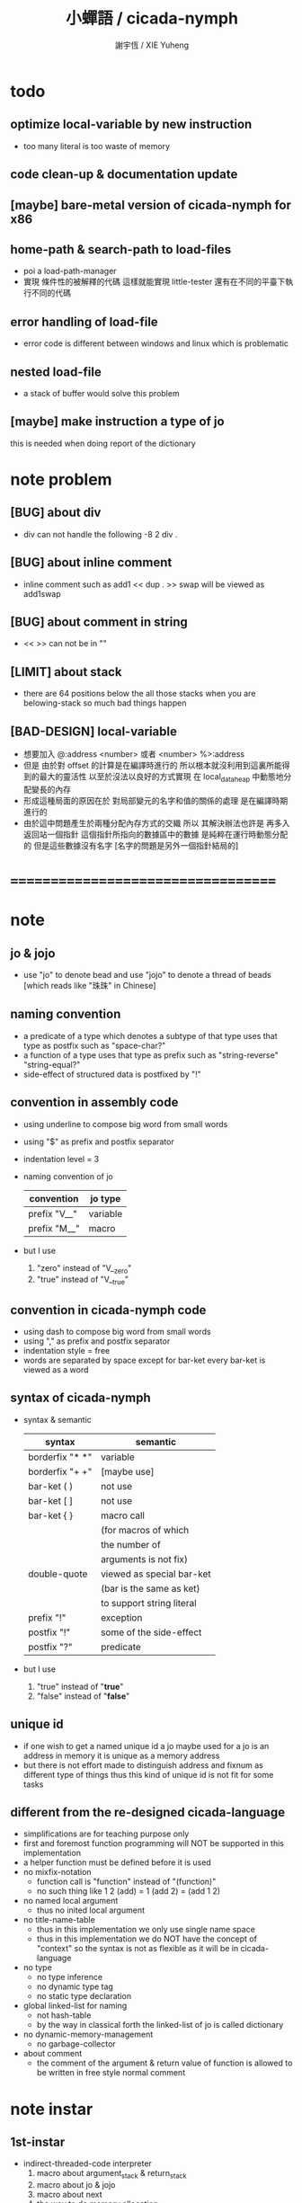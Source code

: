 #+TITLE:  小蟬語 / cicada-nymph
#+AUTHOR: 謝宇恆 / XIE Yuheng
#+EMAIL:  xyheme@gmail.com

* todo
** optimize local-variable by new instruction
   * too many literal is too waste of memory
** code clean-up & documentation update
** [maybe] bare-metal version of cicada-nymph for x86
** home-path & search-path to load-files
   * poi a load-path-manager
   * 實現 條件性的被解釋的代碼
     這樣就能實現 little-tester
     還有在不同的平臺下執行不同的代碼
** error handling of load-file
   * error code is different between windows and linux which is problematic
** nested load-file
   * a stack of buffer would solve this problem
** [maybe] make instruction a type of jo
   this is needed when doing report of the dictionary
* note problem
** [BUG] about div
   * div can not handle the following
     -8 2 div .
** [BUG] about inline comment
   * inline comment such as
     add1 << dup . >> swap
     will be viewed as
     add1swap
** [BUG] about comment in string
   * << >> can not be in ""
** [LIMIT] about stack
   * there are 64 positions below the all those stacks
     when you are belowing-stack so much
     bad things happen
** [BAD-DESIGN] local-variable
   * 想要加入
     @:address <number>
     或者
     <number> %>:address
   * 但是
     由於對 offset 的計算是在編譯時進行的
     所以根本就沒利用到這裏所能得到的最大的靈活性
     以至於沒法以良好的方式實現
     在 local_data_heap 中動態地分配變長的內存
   * 形成這種局面的原因在於
     對局部變元的名字和值的關係的處理
     是在編譯時期進行的
   * 由於這中問題產生於兩種分配內存方式的交織
     所以
     其解決辦法也許是
     再多入返回站一個指針
     這個指針所指向的數據區中的數據
     是純粹在運行時動態分配的
     但是這些數據沒有名字
     [名字的問題是另外一個指針結局的]
* ===================================
* note
** jo & jojo
   * use "jo" to denote bead
     and use "jojo" to denote a thread of beads
     [which reads like "珠珠" in Chinese]
** naming convention
   * a predicate of a type
     which denotes a subtype of that type
     uses that type as postfix
     such as
     "space-char?"
   * a function of a type
     uses that type as prefix
     such as
     "string-reverse"
     "string-equal?"
   * side-effect of structured data is postfixed by "!"
** convention in assembly code
   * using underline to compose big word from small words
   * using "$" as prefix and postfix separator
   * indentation level = 3
   * naming convention of jo
     | convention   | jo type  |
     |--------------+----------|
     | prefix "V__" | variable |
     | prefix "M__" | macro    |
   * but I use
     1. "zero" instead of "V__zero"
     2. "true" instead of "V__true"
** convention in cicada-nymph code
   * using dash to compose big word from small words
   * using "," as prefix and postfix separator
   * indentation style = free
   * words are separated by space
     except for bar-ket
     every bar-ket is viewed as a word
** syntax of cicada-nymph
   * syntax &  semantic
     | syntax          | semantic                  |
     |-----------------+---------------------------|
     | borderfix "* *" | variable                  |
     | borderfix "+ +" | [maybe use]               |
     | bar-ket ( )     | not use                   |
     | bar-ket [ ]     | not use                   |
     | bar-ket { }     | macro call                |
     |                 | (for macros of which      |
     |                 | the number of             |
     |                 | arguments is not fix)     |
     | double-quote    | viewed as special bar-ket |
     |                 | (bar is the same as ket)  |
     |                 | to support string literal |
     | prefix "!"      | exception                 |
     | postfix "!"     | some of the side-effect   |
     | postfix "?"     | predicate                 |
   * but I use
     1. "true" instead of "*true*"
     2. "false" instead of "*false*"
** unique id
   * if one wish to get a named unique id
     a jo maybe used
     for a jo is an address in memory
     it is unique as a memory address
   * but there is not effort made
     to distinguish address and fixnum
     as different type of things
     thus
     this kind of unique id is not fit
     for some tasks
** different from the re-designed cicada-language
    * simplifications are for teaching purpose only
    * first and foremost
      function programming will NOT be supported in this implementation
    * a helper function must be defined before it is used
    * no mixfix-notation
      * function call is "function" instead of "(function)"
      * no such thing like
        1 2 (add) = 1 (add 2) = (add 1 2)
    * no named local argument
      * thus no inited local argument
    * no title-name-table
      * thus in this implementation
        we only use single name space
      * thus in this implementation
        we do NOT have the concept of "context"
        so
        the syntax is not as flexible as it will be in cicada-language
    * no type
      * no type inference
      * no dynamic type tag
      * no static type declaration
    * global linked-list for naming
      * not hash-table
      * by the way
        in classical forth
        the linked-list of jo is called dictionary
    * no dynamic-memory-management
      * no garbage-collector
    * about comment
      * the comment of the argument & return value of function
        is allowed to be written in free style normal comment
* note instar
** 1st-instar
   * indirect-threaded-code interpreter
     1. macro about argument_stack & return_stack
     2. macro about jo & jojo
     3. macro about next
     4. the way to do memory allocation
     5. begin_to_interpret_threaded_code
     6. little_test
** 2ed-instar
   * instruction as special primitive function
     1. literal
     2. address
   * and primitive functions about
     1. the stack
     2. bool
     3. fixnum
     4. memory
   * and taca for explicit tail-call
   * false?branch and taca are needed for "power"
** 3rd-instar
   * primitive function about io
     1. write_byte
     2. read_byte
** 4th-instar
   * more function about io
     1. about word
     2. about string
     3. about number
   * more function
     1. jo
     2. char
     3. buffer
   * more in epilog
     1. last_link
   * function about dictionary
     1. find
     2. execute-word
   * basic-REPL as postfix-notation function executer
     1. basic-REPL
** 5th-instar
   * type of jo
   * more in epilog
     1. *current-free-address,primitive-string-heap*
   * colon semicolon
     1. ":" and ";" are used to read a string of words for compiler
        [looks like bar-ket but special]
     2. comment is handled here
        "<< >>" as the only way to do comment
   * compiler
     * make-jojo
       and macro for make-jojo
       1. macro system
       2. exception handling system
     * function about definition
       which leave data into memory
** 6th-instar
   * local-variable
* 記 數據結構與口總結
** jojo
   * jo 的數組
     每個數組外加一些元數據
** dictionary of jojo
   * 單項鏈接的鏈表
** primitive-string
** stack
*** argument-stack
*** return-stack
    * jo 的詮釋者
      決定了 如何入這個棧
    * 結尾詞
      決定了 如何出這個棧
*** eval-string-stack
    * 兩個一對
*** dispatch-word-stack
    * 兩個一對
      每對爲
      [語法處理函數, 作用於字符串的謂詞]
** local-variable-table
   * a heap like table of string
   * 只有一個 local-variable-table
     用以在編譯時期解決局部變元的名與值的對應
     這個數據結構被 M__local_variable_save_string
     和 M__local_variable_fetch_string 所使用
   * 其中保存
     * offset-in-local-data-heap
     * length-of-string
     * address-of-string
   * 並且每次在定義一個新的函數體的時候
     這個 local-variable-table 會被初始化
   * 基本的接口是
     * clear
       清空 offset 和 border
     * insert
       插入字符串 和 offset-in-local-data-heap
     * find
       通過字符串尋找 offset-in-local-data-heap
     有兩個全局變量幫助實現這些接口
     * cursor
       每次 find 的時候使用一個新的 cursor 來做循環
     * border
       insert 會擴大 border
       find 以 border 爲邊界
     另外 還有一個全局變量
     * offset
       用以計算 offset-in-local-data-heap
* ===================================
* prolog
** ----------------------------------
** note conditional preprocessing
   * flower bar-ket can not be nested in fasm's "match"
     so
     1. when defining macro conditionally
        one should use "if eq" & "finish if"
     2. when doing "define" or "equ"
        one should use "match { }"
** platform configuration
   #+begin_src fasm :tangle cicada-nymph.fasm
   ;;;; before you compile the code
   ;;;; do not forget to choose your platform
   ;;;; in the following code

   include "platform-configuration.inc"

   ;; define platform linux or windows
   ;; define machine  64bit or 32bit
   #+end_src
** misc
   #+begin_src fasm :tangle cicada-nymph.fasm
   ;; in fasm, "dup" is a reserved word
   dup equ duplicate

   ;; in fasm, "end" is a reserved word
   finish equ end
   end equ exit
   #+end_src
** ----------------------------------
** jo_size [64bit]
   #+begin_src fasm :tangle cicada-nymph.fasm
   match =64bit, machine {

   jo_size = 8 ;; (byte)
   xx equ dq

   }
   #+end_src
** jo_size [32bit]
   #+begin_src fasm :tangle cicada-nymph.fasm
   match =32bit, machine {

   jo_size = 4 ;; (byte)
   xx equ dd

   rax equ eax
   rbx equ ebx
   rcx equ ecx
   rdx equ edx
   rsp equ esp
   rbp equ ebp
   rsi equ esi
   rdi equ edi

   syscall equ int 80h

   }
   #+end_src
** ----------------------------------
** header [linux64]
   * /usr/include/asm/unistd_64.h (on archlinux)
   * http://blog.rchapman.org/post/36801038863/linux-system-call-table-for-x86-64
   #+begin_src fasm :tangle cicada-nymph.fasm
   match =linux =64bit, platform machine {

   define linux64_sys_6_r8  r8
   define linux64_sys_5_r9  r9
   define linux64_sys_4_r10 r10
   define linux64_sys_3_rdx rdx
   define linux64_sys_2_rsi rsi
   define linux64_sys_1_rdi rdi
   define linux64_sys_n_rax rax

   define linux64_syscall_read   0
   define linux64_syscall_write  1
   define linux64_syscall_open   2
   define linux64_syscall_close  3
   define linux64_syscall_getpid 39
   define linux64_syscall_exit   60
   ;; about open & read & write

   open_read         = 0
   open_write        = 1
   open_readAndWrite = 2

   open_creat      = 0100o
   open_rewrite    = 1000o ;; rewrite if file exist
   open_append     = 2000o

   open_excl       = 0200o ;; ensure that THIS call creates the file
   open_noctty     = 0400o
   open_nonblock   = 4000o
   open_nondelay   = open_nonblock
   open_sync       = 10000o
   open_async      = 20000o
   open_direct     = 40000o
       ;; to minimize cache effects of the I/O to and from this file.

   open_largefile  = 100000o
   open_directory  = 200000o
   open_nofollow   = 400000o ;; If pathname is a symbolic link, then the open fails.

   }
   #+end_src
** format [linux64]
   #+begin_src fasm :tangle cicada-nymph.fasm
   match =linux =64bit, platform machine {

   format ELF64 executable 3

   }
   #+end_src
** entry  [linux64]
   #+begin_src fasm :tangle cicada-nymph.fasm
   match =linux =64bit, platform machine {

   entry begin_to_interpret_threaded_code
   segment readable executable writeable

   }
   #+end_src
** ----------------------------------
** header [linux32]
   * /usr/include/asm/unistd_32.h (on archlinux)
   #+begin_src fasm :tangle cicada-nymph.fasm
   match =linux =32bit, platform machine {

   define linux32_sys_6_ebp ebp
   define linux32_sys_5_edi edi
   define linux32_sys_4_esi esi
   define linux32_sys_3_edx edx
   define linux32_sys_2_ecx ecx
   define linux32_sys_1_ebx ebx
   define linux32_sys_n_eax eax

   define linux32_syscall_exit    1
   define linux32_syscall_read    3
   define linux32_syscall_write   4
   define linux32_syscall_open    5
   define linux32_syscall_close   6
   define linux32_syscall_getpid  20

   open_read         = 0
   open_write        = 1
   open_readAndWrite = 2

   open_creat      = 0100o
   open_rewrite    = 1000o ;; rewrite if file exist
   open_append     = 2000o

   }
   #+end_src
** format [linux32]
   #+begin_src fasm :tangle cicada-nymph.fasm
   match =linux =32bit, platform machine {

   format ELF executable 3 as "32"

   }
   #+end_src
** entry  [linux32]
   #+begin_src fasm :tangle cicada-nymph.fasm
   match =linux =32bit, platform machine {

   entry begin_to_interpret_threaded_code
   segment readable executable writeable

   }
   #+end_src
** ----------------------------------
** note calling convention
   * [[https://msdn.microsoft.com/en-us/library/ew5tede7%28v=vs.90%29.aspx][Stack Allocation]]
     [[https://msdn.microsoft.com/en-us/library/9b372w95%28v=vs.90%29.aspx][Calling Convention]]
     [[https://msdn.microsoft.com/en-us/library/7kcdt6fy%28v=vs.90%29.aspx][x64 Software Conventions]]
   * [[http://stackoverflow.com/questions/4429398/why-does-windows64-use-a-different-calling-convention-from-all-other-oses-on-x86][why windows64 is different]]
   * if you respect the calling convention
     1. your functions will be able to call other functions
        which respect the calling convention
     2. your functions will be call-able by other functions
        which respect the calling convention
   * in our program
     1. we do NOT need to respect the calling convention
        to let our functions be call-able by other function
        which respect the calling convention
     2. we ONLY need to respect the calling convention
        to let our functions be able to call other functions
        which respect the calling convention
   * before a call to function in kernel
     you have to 16-byte aligne the stack
   * pass first 4 arguments by rcx rdx r8 r9
     pass other arguments by stack
   * you have to reserve 4 place for the first 4 arguments
     although you do not need to push them into stack
   * you have to reserve 4 place for the first 4 arguments
     even if the function you are calling
     only uses less then 4 arguments
   * the code I am using
     to handle windows calling convention
     is de-macro-lized and un-optimized
     this is for teaching purpose only
** header [windows64]
   #+begin_src fasm :tangle cicada-nymph.fasm
   match =windows =64bit, platform machine {

   define windows64_fun_4_r9  r9
   define windows64_fun_3_r8  r8
   define windows64_fun_2_rdx rdx
   define windows64_fun_1_rcx rcx

   define STD_INPUT_HANDLE  -10
   define STD_OUTPUT_HANDLE -11

   }
   #+end_src
** format [windows64]
   #+begin_src fasm :tangle cicada-nymph.fasm
   match =windows =64bit, platform machine {

   format PE64 console as "exe"

   }
   #+end_src
** entry  [windows64]
   #+begin_src fasm :tangle cicada-nymph.fasm
   match =windows =64bit, platform machine {

   entry begin_to_interpret_threaded_code
   section '.text' code writeable readable executable

   }
   #+end_src
** macro  [windows64]
   * macro about windows64 calling-convention
   #+begin_src fasm :tangle cicada-nymph.fasm
   match =windows =64bit, platform machine {


   ;; 這裏的 number_of_arguments 其實代表
   ;; 在對齊棧之後
   ;; 你還想要將棧的指針 向下移動多少個單位
   ;; 根據 windows calling convention
   ;; 這個數字最少是 4

   macro windows64_function number_of_arguments \{
      push rbp
      mov rbp, rsp

      mov rax, rsp
      add rax, 8*number_of_arguments
      mov rbx, 1111b
      and rbx, rax

      sub rsp, 16
      add rsp, rbx
   \}

   macro end_windows64_function \{
      mov rsp, rbp
      pop rbp
   \}


   }
   #+end_src
** ----------------------------------
** note calling convention
   * [[https://msdn.microsoft.com/en-us/library/k2b2ssfy.aspx][Calling Conventions]]
   * [[https://msdn.microsoft.com/en-us/library/a5s9345t.aspx][Calling Example: Function Prototype and Call]]
     [[https://msdn.microsoft.com/en-us/library/25687bhx.aspx][Results of Calling Example]]
** header [windows32]
   #+begin_src fasm :tangle cicada-nymph.fasm
   match =windows =32bit, platform machine {

   define STD_INPUT_HANDLE  -10
   define STD_OUTPUT_HANDLE -11

   }
   #+end_src
** format [windows32]
   #+begin_src fasm :tangle cicada-nymph.fasm
   match =windows =32bit, platform machine {

   format PE console as "32.exe"

   }
   #+end_src
** entry  [windows32]
   #+begin_src fasm :tangle cicada-nymph.fasm
   match =windows =32bit, platform machine {

   entry begin_to_interpret_threaded_code
   section '.text' code writeable readable executable

   }
   #+end_src
** ----------------------------------
** memory allocation in un_initialized_memory
   * implemented as a memory map
   #+begin_src fasm :tangle cicada-nymph.fasm
   current_free_address$un_initialized_memory = address$un_initialized_memory

   labeling  equ = current_free_address$un_initialized_memory
   preserve  equ current_free_address$un_initialized_memory = current_free_address$un_initialized_memory +
   #+end_src
** ----------------------------------
* -----------------------------------
* note stack
  * when doing "push"
    a stack-pointer moves to lower address
  * note that another style is that
    when doing "push"
    a stack-pointer moves to higher address
  * the stack-pointer
    always stores the address of current-free-address of the stack
  * note that another style is that
    under the stack-pointer
    there always stores the value of the-top-of-the-stack
* argument_stack
** ----------------------------------
** memory allocation
   * for we do not build border-check
     into the interface of pop and push
     we allocation some memory below the stacks
   #+begin_src fasm :tangle cicada-nymph.fasm
      preserve 64 * jo_size
   address$argument_stack labeling
      preserve 1024 * 1024 * jo_size
   #+end_src
** ----------------------------------
** pointer    [64bit]
   #+begin_src fasm :tangle cicada-nymph.fasm
   match =64bit, machine {

   ;; if you want to extend cicada in assembly
   ;; the following registers must NOT be used

   define pointer$argument_stack r15

   }
   #+end_src
** push & pop [64bit]
   #+begin_src fasm :tangle cicada-nymph.fasm
   match =64bit, machine {

   macro push_argument_stack register \{
      mov [pointer$argument_stack], register
      add pointer$argument_stack, jo_size
   \}

   macro pop_argument_stack register \{
      sub pointer$argument_stack, jo_size
      mov register, [pointer$argument_stack]
   \}

   }
   #+end_src
** ----------------------------------
** pointer    [32bit]
   #+begin_src fasm :tangle cicada-nymph.fasm
   match =32bit, machine {

   pointer$argument_stack:
      xx address$argument_stack

   }
   #+end_src
** push & pop [32bit]
   #+begin_src fasm :tangle cicada-nymph.fasm
   match =32bit, machine {

   macro push_argument_stack register \{
      if register in <eax>
      push ebx
      mov ebx, [pointer$argument_stack]
      mov [ebx], register
      add ebx, jo_size
      mov [pointer$argument_stack], ebx
      pop ebx
      else
      push eax
      mov eax, [pointer$argument_stack]
      mov [eax], register
      add eax, jo_size
      mov [pointer$argument_stack], eax
      pop eax
      finish if
   \}

   macro pop_argument_stack register \{
      if register in <eax>
      push ebx
      mov ebx, [pointer$argument_stack]
      sub ebx, jo_size
      mov register, [ebx]
      mov [pointer$argument_stack], ebx
      pop ebx
      else
      push eax
      mov eax, [pointer$argument_stack]
      sub eax, jo_size
      mov register, [eax]
      mov [pointer$argument_stack], eax
      pop eax
      finish if
   \}

   }
   #+end_src
** ----------------------------------
* return_stack
** ----------------------------------
** memory allocation
   #+begin_src fasm :tangle cicada-nymph.fasm
      preserve 64 * jo_size
   address$return_stack labeling
      preserve 1024 * 1024 * jo_size
   #+end_src
** ----------------------------------
** pointer    [64bit]
   #+begin_src fasm :tangle cicada-nymph.fasm
   match =64bit, machine {

   ;; if you want to extend cicada in assembly
   ;; the following registers must NOT be used

   define pointer$return_stack r14

   }
   #+end_src
** push & pop [64bit]
   #+begin_src fasm :tangle cicada-nymph.fasm
   match =64bit, machine {

   macro push_return_stack register \{
      mov [pointer$return_stack], register
      add pointer$return_stack, jo_size
   \}

   macro pop_return_stack register \{
      sub pointer$return_stack, jo_size
      mov register, [pointer$return_stack]
   \}

   }
   #+end_src
** ----------------------------------
** pointer    [32bit]
   #+begin_src fasm :tangle cicada-nymph.fasm
   match =32bit, machine {

   pointer$return_stack:
      xx address$return_stack

   }
   #+end_src
** push & pop [32bit]
   #+begin_src fasm :tangle cicada-nymph.fasm
   match =32bit, machine {

   macro push_return_stack register \{
      if register in <eax>
      push ebx
      mov ebx, [pointer$return_stack]
      mov [ebx], register
      add ebx, jo_size
      mov [pointer$return_stack], ebx
      pop ebx
      else
      push eax
      mov eax, [pointer$return_stack]
      mov [eax], register
      add eax, jo_size
      mov [pointer$return_stack], eax
      pop eax
      finish if
   \}

   macro pop_return_stack register \{
      if register in <eax>
      mov ebx, [pointer$return_stack]
      sub ebx, jo_size
      mov register, [ebx]
      mov [pointer$return_stack], ebx
      else
      mov eax, [pointer$return_stack]
      sub eax, jo_size
      mov register, [eax]
      mov [pointer$return_stack], eax
      finish if
   \}

   }
   #+end_src
** ----------------------------------
* -----------------------------------
* next
  #+begin_src fasm :tangle cicada-nymph.fasm
  match =64bit, machine {

  macro next \{
     pop_return_stack rbx
       mov rax, [rbx]
     add rbx, jo_size
     push_return_stack rbx
       jmp qword [rax]
  \}

  }


  match =32bit, machine {

  macro next \{
     pop_return_stack rbx
       mov rax, [rbx]
     add rbx, jo_size
     push_return_stack rbx
       jmp dword [rax]
  \}

  }
  #+end_src
* note play with jo & jojo
  1. at the beginning
     * argument-stack
       << 2 >>
     * return-stack
       #+begin_src return-stack
       - [ (square) ]
           (square)
           (end)
       #+end_src
  2. next
     * argument-stack
       << 2 >>
     * return-stack
       #+begin_src return-stack
           (square)
       - [ (square) ] - [ (dup) ]
           (end)          (mul)
                          (end)
       #+end_src
  3. next
     * argument-stack
       << 2, 2 >>
     * return-stack
       #+begin_src return-stack
           (square)       (dup)
       - [ (square) ] - [ (mul) ]
           (end)          (end)
       #+end_src
  4. next
     * argument-stack << 4 >>
     * return-stack
       #+begin_src return-stack
                          (dup)
           (square)       (mul)
       - [ (square) ] - [ (end) ]
           (end)
       #+end_src
  5. next
     * argument-stack << 4 >>
     * return-stack
       #+begin_src return-stack
           (square)
           (square)
       - [ (end) ] - [ (dup) ]
                       (mul)
                       (end)
       #+end_src
  6. next
     * argument-stack
       << 4, 4 >>
     * return-stack
       #+begin_src return-stack
           (square)
           (square)    (dup)
       - [ (end) ] - [ (mul) ]
                       (end)
       #+end_src
  7. next
     * argument-stack
       << 16 >>
     * return-stack
       #+begin_src return-stack
           (square)    (dup)
           (square)    (mul)
       - [ (end) ] - [ (end) ]
       #+end_src
  8. next
     * argument-stack
       << 16 >>
     * return-stack
       #+begin_src return-stack
           (square)
           (square)
       - [ (end) ]
       #+end_src
  9. next
     * argument-stack
       << 16 >>
     * return-stack
       #+begin_src return-stack
       - [  ]
       #+end_src
  10. it is really simple
      ^-^
      is it not ?
* -----------------------------------
* helper function in assembly code
** ----------------------------------
** __exit_with_TOS  [linux64]
   #+begin_src fasm :tangle cicada-nymph.fasm
   match =linux =64bit, platform machine {

   __exit_with_TOS:
      pop_argument_stack linux64_sys_1_rdi
      mov linux64_sys_n_rax, linux64_syscall_exit
      syscall

   }
   #+end_src
** __exit_with_zero [linux64]
   #+begin_src fasm :tangle cicada-nymph.fasm
   match =linux =64bit, platform machine {

   __exit_with_zero:
      xor linux64_sys_1_rdi, linux64_sys_1_rdi
      mov linux64_sys_n_rax, linux64_syscall_exit
      syscall

   }
   #+end_src
** __exit_with_six  [linux64]
   #+begin_src fasm :tangle cicada-nymph.fasm
   match =linux =64bit, platform machine {

   __exit_with_six:
      mov linux64_sys_1_rdi, 6
      mov linux64_sys_n_rax, linux64_syscall_exit
      syscall

   }
   #+end_src
** ----------------------------------
** __exit_with_TOS  [linux32]
   #+begin_src fasm :tangle cicada-nymph.fasm
   match =linux =32bit, platform machine {

   __exit_with_TOS:
      pop_argument_stack linux32_sys_1_ebx
      mov linux32_sys_n_eax, linux32_syscall_exit
      syscall

   }
   #+end_src
** __exit_with_zero [linux32]
   #+begin_src fasm :tangle cicada-nymph.fasm
   match =linux =32bit, platform machine {

   __exit_with_zero:
      xor linux32_sys_1_ebx, linux32_sys_1_ebx
      mov linux32_sys_n_eax, linux32_syscall_exit
      syscall

   }
   #+end_src
** __exit_with_six  [linux32]
   #+begin_src fasm :tangle cicada-nymph.fasm
   match =linux =32bit, platform machine {

   __exit_with_six:
      mov linux32_sys_1_ebx, 6
      mov linux32_sys_n_eax, linux32_syscall_exit
      syscall

   }
   #+end_src
** ----------------------------------
** __exit_with_TOS  [windows64]
   #+begin_src fasm :tangle cicada-nymph.fasm
   match =windows =64bit, platform machine {

   __exit_with_TOS:

   windows64_function 4
      sub rsp, 8*4
      pop_argument_stack windows64_fun_1_rcx
      call [ExitProcess]
   end_windows64_function

   }
   #+end_src
** __exit_with_zero [windows64]
   #+begin_src fasm :tangle cicada-nymph.fasm
   match =windows =64bit, platform machine {

   __exit_with_zero:

   windows64_function 4
      sub rsp, 8*4
      xor windows64_fun_1_rcx, windows64_fun_1_rcx
      call [ExitProcess]
   end_windows64_function

   }
   #+end_src
** __exit_with_six  [windows64]
   #+begin_src fasm :tangle cicada-nymph.fasm
   match =windows =64bit, platform machine {

   __exit_with_six:

   windows64_function 4
      sub rsp, 8*4
      mov windows64_fun_1_rcx, 6
      call [ExitProcess]
   end_windows64_function

   }
   #+end_src
** ----------------------------------
** __exit_with_TOS  [windows32]
   #+begin_src fasm :tangle cicada-nymph.fasm
   match =windows =32bit, platform machine {

   __exit_with_TOS:

      pop_argument_stack rax
      push rax
      call [ExitProcess]

   }
   #+end_src
** __exit_with_zero [windows32]
   #+begin_src fasm :tangle cicada-nymph.fasm
   match =windows =32bit, platform machine {

   __exit_with_zero:

      push 0
      call [ExitProcess]

   }
   #+end_src
** __exit_with_six  [windows32]
   #+begin_src fasm :tangle cicada-nymph.fasm
   match =windows =32bit, platform machine {

   __exit_with_six:

      push 6
      call [ExitProcess]

   }
   #+end_src
** ----------------------------------
* -----------------------------------
* macro for jo & explainer
** ----------------------------------
** link
   #+begin_src fasm :tangle cicada-nymph.fasm
   ;; initial link to point to 0 (as null)
   link = 0
   #+end_src
** ----------------------------------
** note primitive_string_heap
** memory allocation
   #+begin_src fasm :tangle cicada-nymph.fasm
   size$primitive_string_heap = 100 * 1024 ;; (byte)

   address$primitive_string_heap:
      times size$primitive_string_heap db 0

   current_free_address$primitive_string_heap = address$primitive_string_heap
   #+end_src
** make_primitive_string
   * 2 bytes for length of name_string
   * note that
     the following is using local label
   #+begin_src fasm :tangle cicada-nymph.fasm
   macro make_primitive_string string {

   virtual at 0
   .start$string:
      db string
   .end$string:
      dw (.end$string - .start$string)
      load .length word from (.end$string)
   finish virtual
   store word .length at (current_free_address$primitive_string_heap)

   current_free_address$primitive_string_heap = current_free_address$primitive_string_heap + 2

   repeat .length
      virtual at 0
         db string
         load .char byte from (% - 1)
      finish virtual
      store byte .char at (current_free_address$primitive_string_heap)
      current_free_address$primitive_string_heap = current_free_address$primitive_string_heap + 1
   finish repeat

   }
   #+end_src
** ----------------------------------
** note
   * note that
     after a "next" "jmp" to a explainer
     the "rax" stores the value of the jo to be explained
     so
     "rax" is used as an inexplicit argument
     of the following functions
   * explain$function is used as jojo-head
     and explains the meaning of the jojo as function
   * a jojo-head identifies one type of jo
** define_function
   #+begin_src fasm :tangle cicada-nymph.fasm
   macro define_function string, jo {

   define_function__#jo:

   name__#jo:
      xx current_free_address$primitive_string_heap

      make_primitive_string string

   link__#jo:
      xx link
      link = link__#jo

   jo:
      xx explain$function

      ;; here follows a jojo as function-body

   }
   #+end_src
** explain$function
   * find a jojo from a function-jo
     and push the jojo to return-stack
   * a jojo can not be of size 0
   * use rax as an argument
     which stores a jo
   #+begin_src fasm :tangle cicada-nymph.fasm
   explain$function:
      mov rbx, [current_free_address$local_data_heap]
      push_return_stack rbx
      add rax, jo_size
      push_return_stack rax
      next
   #+end_src
** ----------------------------------
** note
   * primitive functions are special
     they explain themself
     and their type is not identified by jojo-head
** define_primitive_function
   #+begin_src fasm :tangle cicada-nymph.fasm
   macro define_primitive_function string, jo {

   define_primitive_function__#jo:

   name__#jo:
      xx current_free_address$primitive_string_heap

      make_primitive_string string

   link__#jo:
      xx link
      link = link__#jo

   jo:
      xx assembly_code__#jo

   assembly_code__#jo:

      ;; here follows assembly code
      ;; as primitive function body

   }
   #+end_src
** ----------------------------------
** note
   * no constant
     only variable
   * when a variable jo in the jojo
     it push the value of the variable to argument_stack
   * when wish to change a variable's value
     use key_word "address" to get the address of the variable
** define_variable
   #+begin_src fasm :tangle cicada-nymph.fasm
   macro define_variable string, jo {

   define_variable__#jo:

   name__#jo:
      xx current_free_address$primitive_string_heap

      make_primitive_string string

   link__#jo:
      xx link
      link = link__#jo

   jo:
      xx explain$variable

      ;; here follows a value of jo_size
      ;; only one value is allowed

   }
   #+end_src
** explain$variable
   #+begin_src fasm :tangle cicada-nymph.fasm
   explain$variable:
      add rax, jo_size
      mov rbx, [rax]
      push_argument_stack rbx
      next
   #+end_src
** ----------------------------------
* macro for make-jojo
** ----------------------------------
** note
   * the same as function
     we need to redefine it
     for the value of explainer
     is used to decide the type of the jo
** define_macro
   #+begin_src fasm :tangle cicada-nymph.fasm
   macro define_macro string, jo {

   define_macro__#jo:

   name__#jo:
      xx current_free_address$primitive_string_heap

      make_primitive_string string

   link__#jo:
      xx link
      link = link__#jo

   jo:
      xx explain$macro

      ;; here follows a jojo as function-body

   }
   #+end_src
** explain$macro
   #+begin_src fasm :tangle cicada-nymph.fasm
   explain$macro:
      mov rbx, [current_free_address$local_data_heap]
      push_return_stack rbx
      add rax, jo_size
      push_return_stack rax
      next
   #+end_src
** ----------------------------------
** note
   * explain$exception will
     1. search the return-stack for that exception
     2. special side-effect on return-stack
        to do exception handling
** define_exception
   #+begin_src fasm :tangle cicada-nymph.fasm
   macro define_exception string, jo {

   define_exception__#jo:

   name__#jo:
      xx current_free_address$primitive_string_heap

      make_primitive_string string

   link__#jo:
      xx link
      link = link__#jo

   jo:
      xx explain$exception

      ;; here follows a jojo as function-body

   }
   #+end_src
** note return-stack in action
   1. when "explain$exception" is called
      jojo by jojo
      it searchs the jo stored in "rax" in the return-stack
      of course
      only jojo with "exception_head" as head needs to be searched
   2. for example
      we have
      #+begin_src fasm
      define_exception "!exception-1", !exception_1
         xx fun1
         xx fun2
         xx end
      #+end_src
   3. return-stack
      #+begin_src return-stack
                                               (prepare_for)
                                                 (exception_head)
                                                 (!exception_1)
                                                 (!exception_2)
                                                 (end_of_prepare)
                      (prepare_for)            (function_1)
      - [ pointer ] - [ (exception_head) ] - [ (function_2) ] - [ (!exception_1) ]
                        (!exception_1)         (end)              (end)
                        (!exception_2)
                        (end_of_prepare)
                      (function_1)
                      (function_2)
                      (end)

      the pointer above is into argument-stack
      #+end_src
   4. next
      * pointer$argument_stack
        should be set to the pointer above
      * and
        to call "next" again
        the return-stack should be change to
        #+begin_src return-stack
        - [ (fun1) ]
            (fun2)
            (end)
        #+end_src
** note the plan
   * so
     we need a two-level loop
   * note that
     although
     we have to use assembly code
     to write primitive functions
     but
     we still can use argument-stack
     to pass arguments
** explain$exception [64bit]
   * no error handling for now
   #+begin_src fasm :tangle cicada-nymph.fasm
   match =64bit, machine {

   explain$exception:
      mov rsi, rax

   .next_jojo:
      pop_return_stack rbx
      mov rax, qword [rbx]
      cmp rax, exception_head
      je .next_jo
      cmp pointer$return_stack, address$return_stack
      je .not_found
      jmp .next_jojo


   .next_jo:
      ;; expecting
      ;;   rbx jojo
      ;;   rsi jo (to cmp)
      add rbx, jo_size
      mov rax, qword [rbx]
      cmp rax, rsi
      je .found
      test rax, rax
      jz .next_jojo
      jmp .next_jo


   .found:
      ;; expecting
      ;;   pointer$return_stack
      ;;   rsi jo
      pop_return_stack rax
      mov pointer$argument_stack, rax

      mov rbx, [current_free_address$local_data_heap]
      push_return_stack rbx

      add rsi, jo_size
      push_return_stack rsi
      next

   .not_found:
      call __exit_with_six

   }
   #+end_src
** explain$exception [32bit]
   * no error handling for now
   #+begin_src fasm :tangle cicada-nymph.fasm
   match =32bit, machine {

   explain$exception:
      mov rsi, rax

   .next_jojo:
      pop_return_stack rbx
      mov rax, dword [rbx]
      cmp rax, exception_head
      je .next_jo
      mov rdx, [pointer$return_stack]
      cmp rdx, address$return_stack
      je .not_found
      jmp .next_jojo


   .next_jo:
      ;; expecting
      ;;   rbx jojo
      ;;   rsi jo (to cmp)
      add rbx, jo_size
      mov rax, dword [rbx]
      cmp rax, rsi
      je .found
      test rax, rax
      jz .next_jojo
      jmp .next_jo


   .found:
      ;; expecting
      ;;   pointer$return_stack
      ;;   rsi jo
      pop_return_stack rax
      mov [pointer$argument_stack], rax

      mov rbx, [current_free_address$local_data_heap]
      push_return_stack rbx

      add rsi, jo_size
      push_return_stack rsi
      next

   .not_found:
      call __exit_with_six

      }
   #+end_src
** ----------------------------------
* execute-jo & structure of jo
** ----------------------------------
** execute-jo
   #+begin_src fasm :tangle cicada-nymph.fasm
   match =64bit, machine {

   define_primitive_function "execute-jo", execute_jo
      ;; << jo -- UNKNOWN >>
      pop_argument_stack rax
      jmp qword [rax]

   }


   match =32bit, machine {

   define_primitive_function "execute-jo", execute_jo
      ;; << jo -- UNKNOWN >>
      pop_argument_stack eax
      jmp dword [eax]

   }
   #+end_src
** ----------------------------------
** *jo-size*
   #+begin_src fasm :tangle cicada-nymph.fasm
   define_variable "*jo-size*", V__jo_size
      xx jo_size
   #+end_src
** jo->name
   #+begin_src fasm :tangle cicada-nymph.fasm
   define_function "jo->name", jo_to_name
      ;; << jo -- string[address, length] >>
      xx literal, jo_size, subtraction
      xx literal, jo_size, subtraction
      xx fetch
      xx address_to_primitive_string
      xx end
   #+end_src
** jo->link
   #+begin_src fasm :tangle cicada-nymph.fasm
   define_function "jo->link", jo_to_link
      ;; << jo -- link >>
      xx literal, jo_size
      xx subtraction
      xx end
   #+end_src
** last-jo,dictionary?
   * first jo in assembly code
     is the last jo in dictionary
   #+begin_src fasm :tangle cicada-nymph.fasm
   define_function "last-jo,dictionary?", last_jo__dictionary?
      ;; << jo -- bool >>
      xx jo_to_link
      xx fetch
      xx zero?
      xx end
   #+end_src
** jo->pre-jo
   * treat last-jo,dictionary specially
     i.e. return zero on that case
   #+begin_src fasm :tangle cicada-nymph.fasm
   define_function "jo->pre-jo", jo_to_pre_jo
      ;; << jo -- pre-jo >>
      xx jo_to_link
      xx fetch
      xx dup, zero?, false?branch, 2
      xx   end
      xx literal, jo_size
      xx addition
      xx end
   #+end_src
** jo->type
   * the type of primitive function jo
     is encoded by 0
   * other types of jo
     are encoded by their explainers
   #+begin_src fasm :tangle cicada-nymph.fasm
   define_function "jo->type", jo_to_type
      ;; << jo -- type >>
      xx dup

      xx dup, fetch
      xx swap, subtraction, literal, jo_size, equal?, false?branch, 4
      xx   drop, zero
      xx   end

      xx fetch
      xx end
   #+end_src
** ----------------------------------
* primitive-string-heap
** *primitive-string-heap*
   #+begin_src fasm :tangle cicada-nymph.fasm
   define_variable "*primitive-string-heap*", V__primitive_string_heap
      xx address$primitive_string_heap

   define_variable "*size,primitive-string-heap*", V__size__primitive_string_heap
      xx size$primitive_string_heap

   ;; *current-free-address,primitive-string-heap*
   ;; is at epilog
   #+end_src
** address->primitive-string
   #+begin_src fasm :tangle cicada-nymph.fasm
   define_function "address->primitive-string", address_to_primitive_string
      ;; << address -- string[address, length] >>
      xx dup
      xx literal, 2, addition  ;; address
      xx swap, fetch_two_bytes ;; length
      xx end
   #+end_src
* type of jo
** primitive-function-jo?
   #+begin_src fasm :tangle cicada-nymph.fasm
   define_function "primitive-function-jo?", primitive_function_jo?
      ;; << jo -- bool >>
      xx jo_to_type
      xx zero?
      xx end
   #+end_src
** function-jo?
   #+begin_src fasm :tangle cicada-nymph.fasm
   define_function "function-jo?", function_jo?
      ;; << jo -- bool >>
      xx jo_to_type
      xx literal, explain$function
      xx equal?
      xx end
   #+end_src
** macro-jo?
   #+begin_src fasm :tangle cicada-nymph.fasm
   define_function "macro-jo?", macro_jo?
      ;; << jo -- bool >>
      xx jo_to_type
      xx literal, explain$macro
      xx equal?
      xx end
   #+end_src
** exception-jo?
   #+begin_src fasm :tangle cicada-nymph.fasm
   define_function "exception-jo?", exception_jo?
      ;; << jo -- bool >>
      xx jo_to_type
      xx literal, explain$exception
      xx equal?
      xx end
   #+end_src
** variable-jo?
   #+begin_src fasm :tangle cicada-nymph.fasm
   define_function "variable-jo?", variable_jo?
      ;; << jo -- bool >>
      xx jo_to_type
      xx literal, explain$variable
      xx equal?
      xx end
   #+end_src
* -----------------------------------
* end & taca
** end
   #+begin_src fasm :tangle cicada-nymph.fasm
   define_primitive_function "end", end
      pop_return_stack rbx
      pop_return_stack rax
      mov [current_free_address$local_data_heap], rax
      next
   #+end_src
** taca
   * tail-call
   #+begin_src fasm :tangle cicada-nymph.fasm
   match =64bit, machine {

   define_primitive_function "<>", taca
      pop_return_stack rbx
      pop_return_stack rax
      mov [current_free_address$local_data_heap], rax
      mov rax, [rbx]
      jmp qword [rax]
   }


   match =32bit, machine {

   define_primitive_function "<>", taca
      pop_return_stack ebx
      pop_return_stack ecx
      mov [current_free_address$local_data_heap], ecx
      mov eax, [ebx]
      jmp dword [eax]

   ;; ><><>< can not be the following
   ;; maybe still something wrong with pop_return_stack
   ;; but I care less about this now
   ;; define_primitive_function "<>", taca
   ;;    pop_return_stack ebx
   ;;    pop_return_stack eax
   ;;    mov [current_free_address$local_data_heap], eax
   ;;    mov eax, [ebx]
   ;;    jmp dword [eax]

   }
   #+end_src
** note explicit tail call in action
   1. the tail position of a function body must be recognized
      explicit tail call is used to achieve this
   2. thus
      tail-recursive-call can be use to do loop
      without pushing too many address into return-stack
   3. for example if we have a function
      which is called "example"
      #+begin_src fasm
      define_function "example", example
         xx fun1
         xx fun2
         xx taca, example
      #+end_src
   4. and we have the following jojo in return-stack
      #+begin_src return-stack
      - [ (example) ]
          (end)
      #+end_src
   5. next
      #+begin_src return-stack
          (example)
      - [ (end) ] - [ (fun1) ]
                      (fun2)
                      (taca)
                      (example)
      #+end_src
   6. next
      #+begin_src return-stack
          (example)   (fun1)
      - [ (end) ] - [ (fun2) ]
                      (taca)
                      (example)
      #+end_src
   7. next
      #+begin_src return-stack
                      (fun1)
          (example)   (fun2)
      - [ (end) ] - [ (taca) ]
                      (example)
      #+end_src
   8. next
      by the definition of taca
      #+begin_src return-stack
          (example)
      - [ (end) ] - [ (fun1) ]
                      (fun2)
                      (taca)
                      (example)
      #+end_src
   9. you can see return-stack of (8.)
      is the same as (5.)
      it is clear how the example function
      is actually a loop now
* -----------------------------------
* *the story begin*
** begin_to_interpret_threaded_code [linux64]
   #+begin_src fasm :tangle cicada-nymph.fasm
   match =linux =64bit, platform machine {

   begin_to_interpret_threaded_code:

      cld ;; set DF = 0, then rsi and rdi are incremented

      mov pointer$argument_stack,  address$argument_stack
      mov pointer$return_stack,    address$return_stack

      mov rax, first_jojo
      push_return_stack rax
      next

   }
   #+end_src
** begin_to_interpret_threaded_code [linux32]
   #+begin_src fasm :tangle cicada-nymph.fasm
   match =linux =32bit, platform machine {

   begin_to_interpret_threaded_code:

      cld ;; set DF = 0, then rsi and rdi are incremented

      mov eax, first_jojo
      push_return_stack eax
      next

   }
   #+end_src
** begin_to_interpret_threaded_code [windows64]
   #+begin_src fasm :tangle cicada-nymph.fasm
   match =windows =64bit, platform machine {

   _output_handle:
      xx 0
   _input_handle:
      xx 0

   begin_to_interpret_threaded_code:

      cld ;; set DF = 0, then rsi and rdi are incremented

   windows64_function 4
      sub rsp, 8*4
      mov windows64_fun_1_rcx, STD_INPUT_HANDLE
      call [GetStdHandle]
      mov [_input_handle], rax
   end_windows64_function

   windows64_function 4
      sub rsp, 8*4
      mov windows64_fun_1_rcx, STD_OUTPUT_HANDLE
      call [GetStdHandle]
      mov [_output_handle], rax
   end_windows64_function

      mov pointer$argument_stack,  address$argument_stack
      mov pointer$return_stack,    address$return_stack

      mov rax, first_jojo
      push_return_stack rax
      next

   }
   #+end_src
** begin_to_interpret_threaded_code [windows32]
   #+begin_src fasm :tangle cicada-nymph.fasm
   match =windows =32bit, platform machine {

   _output_handle:
      xx 0
   _input_handle:
      xx 0

   begin_to_interpret_threaded_code:

      cld ;; set DF = 0, then rsi and rdi are incremented

      push STD_INPUT_HANDLE
      call [GetStdHandle]
      mov [_input_handle], rax

      push STD_OUTPUT_HANDLE
      call [GetStdHandle]
      mov [_output_handle], rax

      mov rax, first_jojo
      push_return_stack rax
      next

   }
   #+end_src
** first_jojo
   * you can use the following "xx little_test"
     to do some little tests
   #+begin_src fasm :tangle cicada-nymph.fasm
   first_jojo:
      xx welcome
      ;; xx little_test
      xx initialize_dispatch_word_stack
      xx initialize_local_variable
      xx load_init_file
      xx basic_REPL
   #+end_src
** welcome
   #+begin_src fasm :tangle cicada-nymph.fasm
   define_function "welcome", welcome
      ;; << -- >>
      xx literal, string$welcome_to_cicada_nymph
      xx literal, length$welcome_to_cicada_nymph
      xx write_string
      xx end

   string$welcome_to_cicada_nymph:
      db 10
      db "* welcome to cicada-nymph ^-^"
      db 10
   .end:
   length$welcome_to_cicada_nymph = (.end - string$welcome_to_cicada_nymph)
   #+end_src
** exit_with_TOS a.k.a. bye
   #+begin_src fasm :tangle cicada-nymph.fasm
   define_primitive_function "bye", exit_with_TOS
      call __exit_with_TOS
   #+end_src
** little_test
   #+begin_src fasm :tangle cicada-nymph.fasm
   define_variable "", V__little_test_number
      xx 3


   define_function "little_test", little_test

      ;;;; variable
      ;; xx V__little_test_number
      ;; xx exit_with_TOS
      ;;;; exit ocde : 3

      ;;;; literal
      ;; xx literal, 4
      ;; xx exit_with_TOS
      ;;;; exit ocde : 4

      ;;;; address
      ;; xx address, V__little_test_number, fetch, add2
      ;; xx address, V__little_test_number, save
      ;; xx V__little_test_number
      ;; xx exit_with_TOS
      ;;;; exit ocde : 5

      ;;;; end
      ;; xx literal, 2, negate
      ;; xx literal, 8
      ;; xx addition
      ;; xx exit_with_TOS
      ;;;; 6

      ;;;; taca
      ;; xx literal, 2
      ;; xx literal, 4
      ;; xx power
      ;; xx exit_with_TOS
      ;;;; exit ocde : 16

      ;;;; write_byte
      ;; xx literal, 64, write_byte
      ;; xx literal, 10, write_byte
      ;; xx zero
      ;; xx exit_with_TOS
      ;;;; @

      ;;;; read_byte
      ;; xx read_byte, write_byte
      ;; xx exit_with_TOS
      ;;;;

      ;;;; branch
      ;; xx read_byte, write_byte
      ;; xx branch, -3
      ;;;; read a string that ended by <return>
      ;;;; write the readed string
      ;;;; or we can say
      ;;;; read line and write line
      ;;;; or we can say
      ;;;; echo line

      ;;;; false?branch
      ;; xx false, false?branch, 9
      ;; xx   literal, 64, write_byte
      ;; xx   literal, 10, write_byte
      ;; xx   zero
      ;; xx   exit_with_TOS
      ;; xx true, false?branch, 9
      ;; xx   literal, 65, write_byte
      ;; xx   literal, 10, write_byte
      ;; xx   zero
      ;; xx   exit_with_TOS
      ;; xx zero
      ;; xx exit_with_TOS
      ;;;; A

      ;;;; read_word & write_string
      ;; xx read_word, write_string
      ;; xx literal, 10, write_byte
      ;; xx read_word_for_REPL, write_string
      ;; xx literal, 10, write_byte
      ;; xx zero
      ;; xx exit_with_TOS
      ;;;; read line
      ;;;; write first two words of the line

      ;;;; string->integer
      ;; xx read_word, string_to_integer
      ;; xx exit_with_TOS
      ;;;; type 123
      ;;;; exit code 123

      ;;;; use jo_to_name to test the macro make_primitive_string
      ;; xx literal, jo_to_name, jo_to_name, write_string
      ;; xx literal, 10, write_byte
      ;; xx literal, addition, jo_to_name, write_string
      ;; xx literal, 10, write_byte
      ;; xx zero
      ;; xx exit_with_TOS
      ;;;; print "jo->name"
      ;;;; print "add"

      ;;;; xxoverxx
      ;; xx literal, 1
      ;; xx literal, 2
      ;; xx literal, 3
      ;; xx literal, 4
      ;; xx xxoverxx
      ;; xx pretty_write_integer
      ;; xx pretty_write_integer
      ;; xx pretty_write_integer
      ;; xx pretty_write_integer
      ;; xx pretty_write_integer
      ;; xx pretty_write_integer
      ;; xx zero
      ;; xx exit_with_TOS
      ;;;; 2 1 4 3 2 1

      ;;;; find
      ;; xx read_word, string_to_integer ;; number
      ;; xx read_word, string_to_integer ;; number
      ;; xx read_word, find ;; add
      ;; xx drop ;; true
      ;; xx execute_jo
      ;; xx write_integer
      ;; xx zero
      ;; xx exit_with_TOS
      ;;;; 1 2 add
      ;;;; print "3"

      ;;;; basic-REPL (without the ability to define function)
      ;;;; after this test
      ;;;; we will use basic-REPL to do further tests
      ;; xx basic_REPL
      ;;;; 1 2 add .
   #+end_src
* -----------------------------------
* the stack
** ----------------------------------
** drop
   #+begin_src fasm :tangle cicada-nymph.fasm
   define_primitive_function "drop", drop
      ;; << a -- >>
      pop_argument_stack rax
      next

   define_primitive_function "drop2", drop2
      ;; << a b -- >>
      pop_argument_stack rax
      pop_argument_stack rax
      next
   #+end_src
** dup  [64bit]
   #+begin_src fasm :tangle cicada-nymph.fasm
   match =64bit, machine {

   define_primitive_function "dup", dup
      ;; << a -- a, a >>
      mov  rax, [pointer$argument_stack - (1 * jo_size)]
      push_argument_stack rax
      next

   define_primitive_function "dup2", dup2
      ;; << a b -- a b a b >>
      mov  rbx, [pointer$argument_stack - (1 * jo_size)]
      mov  rax, [pointer$argument_stack - (2 * jo_size)]
      push_argument_stack rax
      push_argument_stack rbx
      next

   }
   #+end_src
** dup  [32bit]
   #+begin_src fasm :tangle cicada-nymph.fasm
   match =32bit, machine {

   define_primitive_function "dup", dup
      ;; << a -- a a >>
      pop_argument_stack rax
      push_argument_stack rax
      push_argument_stack rax
      next

   define_primitive_function "dup2", dup2
      ;; << a b -- a b a b >>
      pop_argument_stack rbx
      pop_argument_stack rax
      push_argument_stack rax
      push_argument_stack rbx
      push_argument_stack rax
      push_argument_stack rbx
      next

   }
   #+end_src
** over [64bit]
   #+begin_src fasm :tangle cicada-nymph.fasm
   match =64bit, machine {

   define_primitive_function "over", over
      ;; << a b -- a b | a >>
      mov  rax, [pointer$argument_stack - (2 * jo_size)]
      push_argument_stack rax
      next

   define_primitive_function "x|over|xx", xoverxx
      ;; << a | b c -- a | b c | a >>
      mov  rax, [pointer$argument_stack - (3 * jo_size)]
      push_argument_stack rax
      next

   define_primitive_function "xx|over|x", xxoverx
      ;; << a b | c -- a b | c | a b >>
      mov  rax, [pointer$argument_stack - (3 * jo_size)]
      push_argument_stack rax
      mov  rax, [pointer$argument_stack - (3 * jo_size)]
      push_argument_stack rax
      next

   define_primitive_function "xx|over|xx", xxoverxx
      ;; << a b | c d -- a b | c d | a b >>
      mov  rax, [pointer$argument_stack - (4 * jo_size)]
      push_argument_stack rax
      mov  rax, [pointer$argument_stack - (4 * jo_size)]
      push_argument_stack rax
      next

   define_primitive_function "x|over|xxx", xoverxxx
      ;; << a | b c d -- a | b c d | a >>
      mov  rax, [pointer$argument_stack - (4 * jo_size)]
      push_argument_stack rax
      next

   define_primitive_function "x|over|xxxx", xoverxxxx
      ;; << a | b c d -- a | b c d | a >>
      mov  rax, [pointer$argument_stack - (5 * jo_size)]
      push_argument_stack rax
      next

   define_primitive_function "xx|over|xxxx", xxoverxxxx
      ;; << a b | c d e f -- a b | c d e f | a b >>
      mov  rax, [pointer$argument_stack - (6 * jo_size)]
      push_argument_stack rax
      mov  rax, [pointer$argument_stack - (6 * jo_size)]
      push_argument_stack rax
      next

   }
   #+end_src
** over [32bit]
   #+begin_src fasm :tangle cicada-nymph.fasm
   match =32bit, machine {

   define_primitive_function "over", over
      ;; << a b -- a b | a >>
      mov rbx, [pointer$argument_stack]
      mov rax, [rbx - (2 * jo_size)]
      push_argument_stack rax
      next

   define_primitive_function "x|over|xx", xoverxx
      ;; << a | b c -- a | b c | a >>
      mov rbx, [pointer$argument_stack]
      mov rax, [rbx - (3 * jo_size)]
      push_argument_stack rax
      next

   define_primitive_function "xx|over|x", xxoverx
      ;; << a b | c -- a b | c | a b >>
      mov rbx, [pointer$argument_stack]
      mov rax, [rbx - (3 * jo_size)]
      push_argument_stack rax
      mov rax, [rbx - (2 * jo_size)]
      push_argument_stack rax
      next

   define_primitive_function "xx|over|xx", xxoverxx
      ;; << a b | c d -- a b | c d | a b >>
      mov rbx, [pointer$argument_stack]
      mov rax, [rbx - (4 * jo_size)]
      push_argument_stack rax
      mov rax, [rbx - (3 * jo_size)]
      push_argument_stack rax
      next

   define_primitive_function "x|over|xxx", xoverxxx
      ;; << a | b c d -- a | b c d | a >>
      mov rbx, [pointer$argument_stack]
      mov rax, [rbx - (4 * jo_size)]
      push_argument_stack rax
      next

   define_primitive_function "x|over|xxxx", xoverxxxx
      ;; << a | b c d -- a | b c d | a >>
      mov rbx, [pointer$argument_stack]
      mov rax, [rbx - (5 * jo_size)]
      push_argument_stack rax
      next

   define_primitive_function "xx|over|xxxx", xxoverxxxx
      ;; << a b | c d e f -- a b | c d e f | a b >>
      mov rbx, [pointer$argument_stack]
      mov rax, [rbx - (6 * jo_size)]
      push_argument_stack rax
      mov rax, [rbx - (5 * jo_size)]
      push_argument_stack rax
      next

   }
   #+end_src
** tuck
   #+begin_src fasm :tangle cicada-nymph.fasm
   define_primitive_function "tuck", tuck
      ;; << a b -- b | a b >>
      pop_argument_stack rbx
      pop_argument_stack rax
      push_argument_stack rbx
      push_argument_stack rax
      push_argument_stack rbx
      next

   define_primitive_function "x|tuck|xx", xtuckxx
      ;; << a | b c -- b c | a | b c >>
      pop_argument_stack rcx
      pop_argument_stack rbx
      pop_argument_stack rax
      push_argument_stack rbx
      push_argument_stack rcx
      push_argument_stack rax
      push_argument_stack rbx
      push_argument_stack rcx
      next

   define_primitive_function "xx|tuck|x", xxtuckx
      ;; << a b | c -- c | a b | c >>
      pop_argument_stack rcx
      pop_argument_stack rbx
      pop_argument_stack rax
      push_argument_stack rcx
      push_argument_stack rax
      push_argument_stack rbx
      push_argument_stack rcx
      next

   define_primitive_function "xx|tuck|xx", xxtuckxx
      ;; << a b | c d -- c d | a b | c d >>
      pop_argument_stack rdx
      pop_argument_stack rcx
      pop_argument_stack rbx
      pop_argument_stack rax
      push_argument_stack rcx
      push_argument_stack rdx
      push_argument_stack rax
      push_argument_stack rbx
      push_argument_stack rcx
      push_argument_stack rdx
      next

   define_primitive_function "xxx|tuck|x", xxxtuckx
      ;; << a b c | d -- d | a b c | d >>
      pop_argument_stack rdx
      pop_argument_stack rcx
      pop_argument_stack rbx
      pop_argument_stack rax
      push_argument_stack rdx
      push_argument_stack rax
      push_argument_stack rbx
      push_argument_stack rcx
      push_argument_stack rdx
      next
   #+end_src
** swap [64bit]
   #+begin_src fasm :tangle cicada-nymph.fasm
   match =64bit, machine {

   define_primitive_function "swap", swap
      ;; << a b -- b a >>
      pop_argument_stack rbx
      pop_argument_stack rax
      push_argument_stack rbx
      push_argument_stack rax
      next

   define_primitive_function "x|swap|xx", xswapxx
      ;; << a | b c -- b c | a >>
      pop_argument_stack rcx
      pop_argument_stack rbx
      pop_argument_stack rax
      push_argument_stack rbx
      push_argument_stack rcx
      push_argument_stack rax
      next

   define_primitive_function "xx|swap|x", xxswapx
      ;; << a b | c -- c | a b >>
      pop_argument_stack rcx
      pop_argument_stack rbx
      pop_argument_stack rax
      push_argument_stack rcx
      push_argument_stack rax
      push_argument_stack rbx
      next

   define_primitive_function "x|swap|xxx", xswapxxx
      ;; << a | b c d -- b c d | a >>
      pop_argument_stack rdx
      pop_argument_stack rcx
      pop_argument_stack rbx
      pop_argument_stack rax
      push_argument_stack rbx
      push_argument_stack rcx
      push_argument_stack rdx
      push_argument_stack rax
      next

   define_primitive_function "xxx|swap|x", xxxswapx
      ;; << a b c | d -- d | a b c >>
      pop_argument_stack rdx
      pop_argument_stack rcx
      pop_argument_stack rbx
      pop_argument_stack rax
      push_argument_stack rdx
      push_argument_stack rax
      push_argument_stack rbx
      push_argument_stack rcx
      next

   define_primitive_function "xx|swap|xx", xxswapxx
      ;; << a b | c d -- c d | a b >>
      pop_argument_stack rdx
      pop_argument_stack rcx
      pop_argument_stack rbx
      pop_argument_stack rax
      push_argument_stack rcx
      push_argument_stack rdx
      push_argument_stack rax
      push_argument_stack rbx
      next


   define_primitive_function "x|swap|xxxx", xswapxxxx
      ;; << a | b c d e -- b c d e | a >>
      pop_argument_stack r8 ;; e
      pop_argument_stack rdx
      pop_argument_stack rcx
      pop_argument_stack rbx
      pop_argument_stack rax
      push_argument_stack rbx
      push_argument_stack rcx
      push_argument_stack rdx
      push_argument_stack r8 ;; e
      push_argument_stack rax
      next

   define_primitive_function "xxxx|swap|x", xxxxswapx
      ;; << a b c d | e --  e | a b c d >>
      pop_argument_stack r8 ;; e
      pop_argument_stack rdx
      pop_argument_stack rcx
      pop_argument_stack rbx
      pop_argument_stack rax
      push_argument_stack r8 ;; e
      push_argument_stack rax
      push_argument_stack rbx
      push_argument_stack rcx
      push_argument_stack rdx
      next


   define_primitive_function "xx|swap|xxxx", xxswapxxxx
      ;; << a b | c d e f -- c d e f | a b >>
      pop_argument_stack r9 ;; f
      pop_argument_stack r8 ;; e
      pop_argument_stack rdx
      pop_argument_stack rcx
      pop_argument_stack rbx
      pop_argument_stack rax
      push_argument_stack rcx
      push_argument_stack rdx
      push_argument_stack r8 ;; e
      push_argument_stack r9 ;; f
      push_argument_stack rax
      push_argument_stack rbx
      next

   define_primitive_function "xxxx|swap|xx", xxxxswapxx
      ;; << a b c d | e f --  e f | a b c d >>
      pop_argument_stack r9 ;; f
      pop_argument_stack r8 ;; e
      pop_argument_stack rdx
      pop_argument_stack rcx
      pop_argument_stack rbx
      pop_argument_stack rax
      push_argument_stack r8 ;; e
      push_argument_stack r9 ;; f
      push_argument_stack rax
      push_argument_stack rbx
      push_argument_stack rcx
      push_argument_stack rdx
      next

   }
   #+end_src
** swap [32bit]
   #+begin_src fasm :tangle cicada-nymph.fasm
   match =32bit, machine {

   define_primitive_function "swap", swap
      ;; << a b -- b a >>
      pop_argument_stack ebx
      pop_argument_stack eax
      push_argument_stack ebx
      push_argument_stack eax
      next

   define_primitive_function "x|swap|xx", xswapxx
      ;; << a | b c -- b c | a >>
      pop_argument_stack ecx
      pop_argument_stack ebx
      pop_argument_stack eax
      push_argument_stack ebx
      push_argument_stack ecx
      push_argument_stack eax
      next

   define_primitive_function "xx|swap|x", xxswapx
      ;; << a b | c -- c | a b >>
      pop_argument_stack ecx
      pop_argument_stack ebx
      pop_argument_stack eax
      push_argument_stack ecx
      push_argument_stack eax
      push_argument_stack ebx
      next

   define_primitive_function "x|swap|xxx", xswapxxx
      ;; << a | b c d -- b c d | a >>
      pop_argument_stack edx
      pop_argument_stack ecx
      pop_argument_stack ebx
      pop_argument_stack eax
      push_argument_stack ebx
      push_argument_stack ecx
      push_argument_stack edx
      push_argument_stack eax
      next

   define_primitive_function "xxx|swap|x", xxxswapx
      ;; << a b c | d -- d | a b c >>
      pop_argument_stack edx
      pop_argument_stack ecx
      pop_argument_stack ebx
      pop_argument_stack eax
      push_argument_stack edx
      push_argument_stack eax
      push_argument_stack ebx
      push_argument_stack ecx
      next

   define_primitive_function "xx|swap|xx", xxswapxx
      ;; << a b | c d -- c d | a b >>
      pop_argument_stack edx
      pop_argument_stack ecx
      pop_argument_stack ebx
      pop_argument_stack eax
      push_argument_stack ecx
      push_argument_stack edx
      push_argument_stack eax
      push_argument_stack ebx
      next


   define_primitive_function "x|swap|xxxx", xswapxxxx
      ;; << a | b c d e -- b c d e | a >>
      pop_argument_stack eax ;; e
      push eax

      pop_argument_stack edx
      pop_argument_stack ecx
      pop_argument_stack ebx
      pop_argument_stack eax
      push_argument_stack ebx
      push_argument_stack ecx
      push_argument_stack edx

      pop eax
      push_argument_stack eax ;; e

      push_argument_stack eax
      next

   define_primitive_function "xxxx|swap|x", xxxxswapx
      ;; << a b c d | e --  e | a b c d >>
      pop_argument_stack eax ;; e
      push eax

      pop_argument_stack edx
      pop_argument_stack ecx
      pop_argument_stack ebx
      pop_argument_stack eax

      pop eax
      push_argument_stack eax ;; e

      push_argument_stack eax
      push_argument_stack ebx
      push_argument_stack ecx
      push_argument_stack edx
      next


   define_primitive_function "xx|swap|xxxx", xxswapxxxx
      ;; << a b | c d e f -- c d e f | a b >>
      pop_argument_stack eax ;; f
      push eax

      pop_argument_stack eax ;; e
      push eax

      pop_argument_stack edx
      pop_argument_stack ecx
      pop_argument_stack ebx
      pop_argument_stack eax
      push_argument_stack ecx
      push_argument_stack edx

      pop eax
      push_argument_stack eax ;; e

      pop eax
      push_argument_stack eax ;; f

      push_argument_stack eax
      push_argument_stack ebx
      next

   define_primitive_function "xxxx|swap|xx", xxxxswapxx
      ;; << a b c d | e f --  e f | a b c d >>
      pop_argument_stack eax ;; f
      push eax

      pop_argument_stack eax ;; e
      push eax

      pop_argument_stack edx
      pop_argument_stack ecx
      pop_argument_stack ebx
      pop_argument_stack eax

      pop eax
      push_argument_stack eax ;; e

      pop eax
      push_argument_stack eax ;; f

      push_argument_stack eax
      push_argument_stack ebx
      push_argument_stack ecx
      push_argument_stack edx
      next

   }
   #+end_src
** ----------------------------------
** address
   #+begin_src fasm :tangle cicada-nymph.fasm
   define_variable "*the-stack*", V__the_stack
      xx address$argument_stack
   #+end_src
** pointer [64bit]
   #+begin_src fasm :tangle cicada-nymph.fasm
   match =64bit, machine {

   define_variable "*the-stack-pointer-snapshot*", V__the_stack_pointer_snapshot
      xx address$argument_stack

   define_primitive_function "snapshot-the-stack-pointer", snapshot_the_stack_pointer
      ;; << -- >>
      mov [V__the_stack_pointer_snapshot + jo_size], pointer$argument_stack
      next

   }
   #+end_src
** pointer [32bit]
   #+begin_src fasm :tangle cicada-nymph.fasm
   match =32bit, machine {

   define_variable "*the-stack-pointer-snapshot*", V__the_stack_pointer_snapshot
      xx address$argument_stack

   define_primitive_function "snapshot-the-stack-pointer", snapshot_the_stack_pointer
      ;; << -- >>
      mov eax, [pointer$argument_stack]
      mov [V__the_stack_pointer_snapshot + jo_size], eax
      next

   }
   #+end_src
** ----------------------------------
* instruction
** ----------------------------------
** note side-effect
   * an instruction
     is a special primitive function
     which does special side-effect on return-stack
   * note that
     side-effect on return-stack
     should all be done in primitive functions
** note naming
   * the naming convention in assembly code
     of instruction
     is the same as it of jo
   * the name of an instruction
     might not be exported to cicada-language as a function
     but as a variable
   * the name of a special primitive function in assembly code
     maybe reused as a macro word in cicada-language
     but the name of the macro in assembly code
     is prefixed by "M__"
** ----------------------------------
** literal
   #+begin_src fasm :tangle cicada-nymph.fasm
   define_variable "*literal*", V__literal
      xx literal

   define_primitive_function "", literal
      ;; << -- fixnum >>
      pop_return_stack rbx
        mov rax, [rbx]
        push_argument_stack rax
      add rbx, jo_size
      push_return_stack rbx
      next
   #+end_src
** address
   #+begin_src fasm :tangle cicada-nymph.fasm
   define_variable "*address*", V__address
      xx address

   define_primitive_function "", address
      ;; << -- address >>
      pop_return_stack rbx
        mov rax, [rbx]
        add rax, jo_size
        push_argument_stack rax
      add rbx, jo_size
      push_return_stack rbx
      next
   #+end_src
** ----------------------------------
** branch
   #+begin_src fasm :tangle cicada-nymph.fasm
   define_variable "*branch*", V__branch
      xx branch

   define_primitive_function "", branch
      pop_return_stack rbx
      mov rax, [rbx]
      imul rax, jo_size
      add rbx, rax
      push_return_stack rbx
      next
   #+end_src
** false?branch
   #+begin_src fasm :tangle cicada-nymph.fasm
   define_variable "*false?branch*", V__false?branch
      xx false?branch

   define_primitive_function "", false?branch
      ;; << true of false -- >>
      pop_argument_stack rax
      test rax, rax
      jnz help__false?branch__not_to_branch

      pop_return_stack rbx
      mov rax, [rbx]
      imul rax, jo_size
      add rbx, rax
      push_return_stack rbx
      next

   help__false?branch__not_to_branch:
      pop_return_stack rbx
      add rbx, jo_size
      push_return_stack rbx
      next
   #+end_src
** ----------------------------------
** note return-stack in action
   1. proper exception handling
      is implemented by doing side-effect on return-stack
   2. when executing the following code block
      #+begin_src fasm
      xx prepare_for
      xx exception_head
      xx   !exception_1
      xx   !exception_2
      xx   end_of_prepare
      xx function_1
      xx function_2
      xx end_of_prepare
      #+end_src
   3. return-stack
      #+begin_src return-stack
      - [ (prepare_for) ]
            (exception_head)
            (!exception_1)
            (!exception_2)
            (end_of_prepare)
          (function_1)
          (function_2)
          (end)
      #+end_src
   4. next
      * this is how the return-stack looks
        right before exception_head is executed
        #+begin_src return-stack
          (prepare_for)
        - [ (exception_head) ]
            (!exception_1)
            (!exception_2)
            (end_of_prepare)
          (function_1)
          (function_2)
          (end)
        #+end_src
      * after exception_head is executed
        #+begin_src return-stack
                                                 (prepare_for)
                                                   (exception_head)
                                                   (!exception_1)
                                                   (!exception_2)
                        (prepare_for)              (end_of_prepare)
        - [ pointer ] - [ (exception_head) ] - [ (function_1) ]
                          (!exception_1)         (function_2)
                          (!exception_2)         (end)
                          (end_of_prepare)
                        (function_1)
                        (function_2)
                        (end)

        the pointer above is into argument-stack
        #+end_src
** prepare_for [64bit]
   * prepare for a list of exceptions
   #+begin_src fasm :tangle cicada-nymph.fasm
   match =64bit, machine {

   define_primitive_function "", prepare_for
      ;; << -- >>
      pop_return_stack rbx
      pop_return_stack rcx
      push_return_stack pointer$argument_stack
      push_return_stack rbx
      push_return_stack rcx
   .next:
      add rbx, jo_size
      mov rax, qword [rbx]
      cmp rax, end_of_prepare
      je .then
      jmp .next
   .then:
      add rbx, jo_size
      push_return_stack rbx
      next

   }
   #+end_src
** prepare_for [32bit]
   * prepare for a list of exceptions
   #+begin_src fasm :tangle cicada-nymph.fasm
   match =32bit, machine {

   define_primitive_function "", prepare_for
      ;; << -- >>
      pop_return_stack ebx
      pop_return_stack ecx
      mov eax, [pointer$argument_stack]
      push_return_stack eax
      push_return_stack ebx
      push_return_stack ecx
   .next:
      add ebx, jo_size
      mov eax, dword [ebx]
      cmp eax, end_of_prepare
      je .then
      jmp .next
   .then:
      add ebx, jo_size
      push_return_stack ebx
      next

   }
   #+end_src
** end_of_prepare
   * used as an unique id
   #+begin_src fasm :tangle cicada-nymph.fasm
   define_variable "*end-of-prepare*", V__end_of_prepare

   end_of_prepare:
      xx 0
   #+end_src
** exception_head
   * this jo is served as a label in return-stack
     when explained
     it pops the jojo itself in
     and
     it pops the argument-stack pointer after it
   * and "explain$exception" will search for them
   #+begin_src fasm :tangle cicada-nymph.fasm
   define_primitive_function "", exception_head
      ;; << -- >>
      pop_return_stack rax
      pop_return_stack rax
      next
   #+end_src
** ----------------------------------
* bool
** false & true
   * they are defined as function
     and viewed as constant
   #+begin_src fasm :tangle cicada-nymph.fasm
   define_primitive_function "false", false
      ;; << -- false >>
      xor rax, rax
      push_argument_stack rax
      next

   define_primitive_function "true", true
      ;; << -- true >>
      xor rax, rax
      inc rax
      push_argument_stack rax
      next
   #+end_src
** false? & true?
   #+begin_src fasm :tangle cicada-nymph.fasm
   define_function "false?", false?
      ;; << bool -- bool >>
      xx false, equal?
      xx end

   define_function "true?", true?
      ;; << bool -- bool >>
      xx true, equal?
      xx end
   #+end_src
** bitwise operations [64bit]
   #+begin_src fasm :tangle cicada-nymph.fasm
   match =64bit, machine {

   define_primitive_function "bitwise-and", bitwise_and
      ;; << a, b -- a and b >>
      pop_argument_stack rbx
      and [pointer$argument_stack - (1 * jo_size)], rbx
      next

   define_primitive_function "bitwise-or", bitwise_or
      ;; << a, b -- a or b >>
      pop_argument_stack rbx
      or  [pointer$argument_stack - (1 * jo_size)], rbx
      next

   define_primitive_function "bitwise-xor", bitwise_xor
      ;; << a, b -- a xor b >>
      pop_argument_stack rbx
      xor [pointer$argument_stack - (1 * jo_size)], rbx
      next

   define_primitive_function "bitwise-invert", bitwise_invert
      ;; << a -- invert a >>
      not qword [pointer$argument_stack - (1 * jo_size)]
      next

   }
   #+end_src
** bitwise operations [32bit]
   #+begin_src fasm :tangle cicada-nymph.fasm
   match =32bit, machine {

   define_primitive_function "bitwise-and", bitwise_and
      ;; << a, b -- a and b >>
      pop_argument_stack rbx
      mov rax, [pointer$argument_stack]
      and [rax - (1 * jo_size)], rbx
      next

   define_primitive_function "bitwise-or", bitwise_or
      ;; << a, b -- a or b >>
      pop_argument_stack rbx
      mov rax, [pointer$argument_stack]
      or  [rax - (1 * jo_size)], rbx
      next

   define_primitive_function "bitwise-xor", bitwise_xor
      ;; << a, b -- a xor b >>
      pop_argument_stack rbx
      mov rax, [pointer$argument_stack]
      xor [rax - (1 * jo_size)], rbx
      next

   define_primitive_function "bitwise-invert", bitwise_invert
      ;; << a -- invert a >>
      mov rax, [pointer$argument_stack]
      not dword [rax - (1 * jo_size)]
      next

   }
   #+end_src
* fixnum
** ----------------------------------
** zero & one
   * they are defined as function
     and viewed as constant
   #+begin_src fasm :tangle cicada-nymph.fasm
   define_primitive_function "zero", zero
      ;; << -- 0 >>
      xor rax, rax
      push_argument_stack rax
      next

   define_primitive_function "one", one
      ;; << -- 1 >>
      xor rax, rax
      inc rax
      push_argument_stack rax
      next
   #+end_src
** zero? & one?
   #+begin_src fasm :tangle cicada-nymph.fasm
   define_function "zero?", zero?
      ;; << bool -- bool >>
      xx zero, equal?
      xx end

   define_function "one?", one?
      ;; << bool -- bool >>
      xx one, equal?
      xx end
   #+end_src
** ----------------------------------
** add & sub [64bit]
   #+begin_src fasm :tangle cicada-nymph.fasm
   match =64bit, machine {

   define_primitive_function "add1", add1
      ;; << n -- n+1 >>
      inc qword [pointer$argument_stack - (1 * jo_size)]
      next

   define_primitive_function "add2", add2
      ;; << n -- n+2 >>
      add qword [pointer$argument_stack - (1 * jo_size)], 2
      next

   define_primitive_function "add3", add3
      ;; << n -- n+3 >>
      add qword [pointer$argument_stack - (1 * jo_size)], 3
      next

   define_primitive_function "add4", add4
      ;; << n -- n+4 >>
      add qword [pointer$argument_stack - (1 * jo_size)], 4
      next

   define_primitive_function "add8", add8
      ;; << n -- n+8 >>
      add qword [pointer$argument_stack - (1 * jo_size)], 8
      next


   define_primitive_function "sub1", sub1
      ;; << n -- n-1 >>
      dec qword [pointer$argument_stack - (1 * jo_size)]
      next

   define_primitive_function "sub2", sub2
      ;; << n -- n-2 >>
      sub qword [pointer$argument_stack - (1 * jo_size)], 2
      next

   define_primitive_function "sub3", sub3
      ;; << n -- n-3 >>
      sub qword [pointer$argument_stack - (1 * jo_size)], 3
      next

   define_primitive_function "sub4", sub4
      ;; << n -- n-4 >>
      sub qword [pointer$argument_stack - (1 * jo_size)], 4
      next

   define_primitive_function "sub8", sub8
      ;; << n -- n-8 >>
      sub qword [pointer$argument_stack - (1 * jo_size)], 8
      next


   define_primitive_function "add", addition
      ;; << a b -- a+b >>
      pop_argument_stack rax
      add qword [pointer$argument_stack - (1 * jo_size)], rax
      next

   define_primitive_function "sub", subtraction
      ;; << a b -- a-b >>
      pop_argument_stack rax
      sub qword [pointer$argument_stack - (1 * jo_size)], rax
      next

   }
   #+end_src
** add & sub [32bit]
   #+begin_src fasm :tangle cicada-nymph.fasm
   match =32bit, machine {

   define_primitive_function "add1", add1
      ;; << n -- n+1 >>
      pop_argument_stack rax
      inc rax
      push_argument_stack rax
      next

   define_primitive_function "add2", add2
      ;; << n -- n+2 >>
      pop_argument_stack rax
      inc rax
      inc rax
      push_argument_stack rax
      next

   define_primitive_function "add3", add3
      ;; << n -- n+3 >>
      pop_argument_stack rax
      inc rax
      inc rax
      inc rax
      push_argument_stack rax
      next

   define_primitive_function "add4", add4
      ;; << n -- n+4 >>
      pop_argument_stack rax
      inc rax
      inc rax
      inc rax
      inc rax
      push_argument_stack rax
      next

   define_primitive_function "add8", add8
      ;; << n -- n+8 >>
      pop_argument_stack rax
      add rax, 8
      push_argument_stack rax
      next


   define_primitive_function "sub1", sub1
      ;; << n -- n-1 >>
      pop_argument_stack rax
      dec rax
      push_argument_stack rax
      next

   define_primitive_function "sub2", sub2
      ;; << n -- n-2 >>
      pop_argument_stack rax
      dec rax
      dec rax
      push_argument_stack rax
      next

   define_primitive_function "sub3", sub3
      ;; << n -- n-3 >>
      pop_argument_stack rax
      dec rax
      dec rax
      dec rax
      push_argument_stack rax
      next

   define_primitive_function "sub4", sub4
      ;; << n -- n-4 >>
      pop_argument_stack rax
      dec rax
      dec rax
      dec rax
      dec rax
      push_argument_stack rax
      next

   define_primitive_function "sub8", sub8
      ;; << n -- n-8 >>
      pop_argument_stack rax
      sub rax, 8
      push_argument_stack rax
      next


   define_primitive_function "add", addition
      ;; << a b -- a+b >>
      pop_argument_stack rbx
      pop_argument_stack rax
      add rax, rbx
      push_argument_stack rax
      next

   define_primitive_function "sub", subtraction
      ;; << a b -- a-b >>
      pop_argument_stack rbx
      pop_argument_stack rax
      sub rax, rbx
      push_argument_stack rax
      next

   }
   #+end_src
** mul
   #+begin_src fasm :tangle cicada-nymph.fasm
   define_primitive_function "mul", multiple
      ;; << a b -- a*b >>
      pop_argument_stack  rbx ;; 2ed arg
      pop_argument_stack  rax ;; 1st arg
      imul rbx, rax
      ;; imul will ignore overflow
      ;; when there are two registers as arg
      ;; imul will save the result into the first register
      push_argument_stack rbx
      next
   #+end_src
** negate
   #+begin_src fasm :tangle cicada-nymph.fasm
   define_function "negate", negate
      ;; << n --  -n >>
      xx zero
      xx swap, subtraction
      xx end
   #+end_src
** power
   #+begin_src fasm :tangle cicada-nymph.fasm
   define_function "power", power
      ;; n must be nature number for now
      ;; << a, n -- a^n >>
      xx literal, 1, swap ;; leave product
      xx help__power
      xx end

   define_function "help,power", help__power
      ;; << a, product, n -- a^n >>
      xx dup, zero?, false?branch, 5
      xx   drop, swap, drop
      xx   end
      xx sub1
      xx swap
      xx   xoverxx, multiple
      xx swap
      xx taca, help__power
   #+end_src
** div & mod
   #+begin_src fasm :tangle cicada-nymph.fasm
   define_primitive_function "moddiv", moddiv
      ;; << a, b -- a mod b, quotient >>
      ;; << dividend, divisor -- remainder, quotient >>
      ;; the arg of idiv is divisor
      ;; the lower half of dividend is taken from rax
      ;; the upper half of dividend is taken from rdx
      xor  rdx, rdx   ;; high-part of dividend is not used
      pop_argument_stack  rbx ;; 2ed arg
      pop_argument_stack  rax ;; 1st arg
      idiv rbx
      ;; the remainder is stored in rdx
      ;; the quotient  is stored in rax
      push_argument_stack rdx ;; remainder
      push_argument_stack rax ;; quotient
      next


   define_function "divmod", divmod
      ;; << a, b -- quotient, a mod b >>
      xx moddiv, swap
      xx end

   define_function "div", division
      ;; << a, b -- quotient >>
      xx divmod, drop
      xx end

   define_function "mod", modulo
      ;; << a, b -- a mod b >>
      xx moddiv, drop
      xx end
   #+end_src
** ----------------------------------
** equal? & greater-than? & less-than?
   #+begin_src fasm :tangle cicada-nymph.fasm
   define_primitive_function "equal?", equal?
      ;; << a, b -- a, b, true of false >>
      pop_argument_stack rbx
      pop_argument_stack rax
      cmp   rbx, rax
      sete  al
      movzx rax, al
      push_argument_stack rax
      next

   define_primitive_function "less-than?", less_than?
      pop_argument_stack rbx
      pop_argument_stack rax
      cmp   rax, rbx
      setl  al
      movzx rax, al
      push_argument_stack rax
      next

   define_primitive_function "greater-than?", greater_than?
      pop_argument_stack rbx
      pop_argument_stack rax
      cmp   rax, rbx
      setg  al
      movzx rax, al
      push_argument_stack  rax
      next

   define_primitive_function "less-or-equal?", less_or_equal?
      pop_argument_stack rbx
      pop_argument_stack rax
      cmp   rax, rbx
      setle al
      movzx rax, al
      push_argument_stack rax
      next

   define_primitive_function "greater-or-equal?", greater_or_equal?
      pop_argument_stack rbx
      pop_argument_stack rax
      cmp   rax, rbx
      setge al
      movzx rax, al
      push_argument_stack rax
      next
   #+end_src
** negative? & positive?
   #+begin_src fasm :tangle cicada-nymph.fasm
   define_function "negative?", negative?
      ;; << integer -- bool >>
      xx zero, less_than?
      xx end

   define_function "positive?", positive?
      ;; << integer -- bool >>
      xx negative?, false?
      xx end
   #+end_src
** ----------------------------------
* memory
** note
   * although the following functions are all side-effect
     but I use "save" instead of "save!"
** save  [64bit]
   #+begin_src fasm :tangle cicada-nymph.fasm
   match =64bit, machine {

   ;; "save" and "fetch" default to a jo_size
   ;; the rule of "fetch2" and so on are:
   ;;   in memory:
   ;;     ||  1 : value-1  ||
   ;;     ||  1 : value-2  ||
   ;;     ||  1 : value-3  ||
   ;;     ...
   ;;   on stack:
   ;;     << value-1, value-2, value-3, ... >>
   ;; of course we have:
   ;;   fetch2 : memory=copy=>stack
   ;;   save2  : stack->memory

   define_primitive_function "save", save
      ;; ( value, address -- )
      pop_argument_stack rbx
      pop_argument_stack rax
      mov [rbx], rax
      next

   define_primitive_function "save-byte", save_byte
      ;; ( value, address -- )
      pop_argument_stack rbx
      pop_argument_stack rax
      mov byte[rbx], al
      next

   define_primitive_function "save-two-bytes", save_two_bytes
      ;; ( value, address -- )
      pop_argument_stack rbx
      pop_argument_stack rax
      mov word [rbx], ax
      next

   define_primitive_function "save-four-bytes", save_four_bytes
      ;; ( value, address -- )
      pop_argument_stack rbx
      pop_argument_stack rax
      mov dword [rbx], eax
      next

   define_primitive_function "n-save", n_save
      ;; << value-n, ..., value-1, address, n -- >>
      pop_argument_stack rcx
      pop_argument_stack rdx
      mov rax, jo_size
      imul rax, rcx
      add rdx, rax
      ;; for address is based on 0
      ;; but n is based on 1
      sub rdx, jo_size
   .loop:
      pop_argument_stack rax
      mov qword [rdx], rax
      sub rdx, jo_size
      loop .loop
      next

   define_function "save2", save2
      ;; << value-2, value-1, address -- >>
      xx literal, 2
      xx n_save
      xx end

   define_primitive_function "n-save-byte", n_save_byte
      ;; << value-n, ..., value-1, address, n -- >>
      pop_argument_stack rcx
      pop_argument_stack rdx
      add rdx, rcx
      dec rdx
   .loop:
      pop_argument_stack rax
      mov byte [rdx], al
      dec rdx
      loop .loop
      next

   define_primitive_function "add-save", add_save
      ;; ( number to add, address -- )
      pop_argument_stack rbx
      pop_argument_stack rax
      add qword [rbx], rax
      next

   define_primitive_function "sub-save", sub_save
      ;; ( number to add, address -- )
      pop_argument_stack rbx
      pop_argument_stack rax
      sub qword [rbx], rax
      next

   }
   #+end_src
** fetch [64bit]
   #+begin_src fasm :tangle cicada-nymph.fasm
   match =64bit, machine {

   define_primitive_function "fetch", fetch
      ;; ( address -- value )
      pop_argument_stack  rbx
      mov rax, [rbx]
      push_argument_stack rax
      next

   define_primitive_function "fetch-byte", fetch_byte
      ;; ( address -- value )
      pop_argument_stack rbx
      xor rax, rax
      mov al, byte[rbx]
      push_argument_stack rax
      next

   define_primitive_function "fetch-two-bytes", fetch_two_bytes
      ;; ( address -- value )
      pop_argument_stack rbx
      xor rax, rax
      mov ax, word [rbx]
      push_argument_stack rax
      next

   define_primitive_function "fetch-four-bytes", fetch_four_bytes
      ;; ( address -- value )
      pop_argument_stack rbx
      xor rax, rax
      mov eax, dword [rbx]
      push_argument_stack rax
      next

   ;;   in memory:
   ;;     ||  1 : value-1  ||
   ;;     ...
   ;;     ||  1 : value-n  ||
   define_primitive_function "n-fetch", n_fetch
      ;; << address, n -- value-1, ..., value-n >>
      pop_argument_stack  rcx
      pop_argument_stack  rdx
   .loop:
      mov rax, qword [rdx]
      push_argument_stack rax
      add rdx, jo_size
      loop .loop
      next

   define_primitive_function "n-fetch-byte", n_fetch_byte
      ;; << address, n -- byte-1, ..., byte-n >>
      pop_argument_stack  rcx
      pop_argument_stack  rdx
      xor rax, rax
   .loop:
      mov al, byte [rdx]
      push_argument_stack rax
      inc rdx
      loop .loop
      next

   define_function "fetch2", fetch2
      ;; << address -- value-1, value-2 >>
      xx literal, 2
      xx n_fetch
      xx end

   }
   #+end_src
** save  [32bit]
   #+begin_src fasm :tangle cicada-nymph.fasm
   match =32bit, machine {

   ;; "save" and "fetch" default to a jo_size
   ;; the rule of "fetch2" and so on are:
   ;;   in memory:
   ;;     ||  1 : value-1  ||
   ;;     ||  1 : value-2  ||
   ;;     ||  1 : value-3  ||
   ;;     ...
   ;;   on stack:
   ;;     << value-1, value-2, value-3, ... >>
   ;; of course we have:
   ;;   fetch2 : memory=copy=>stack
   ;;   save2  : stack->memory

   define_primitive_function "save", save
      ;; ( value, address -- )
      pop_argument_stack rbx
      pop_argument_stack rax
      mov [rbx], rax
      next

   define_primitive_function "save-byte", save_byte
      ;; ( value, address -- )
      pop_argument_stack rbx
      pop_argument_stack rax
      mov byte[rbx], al
      next

   define_primitive_function "save-two-bytes", save_two_bytes
      ;; ( value, address -- )
      pop_argument_stack rbx
      pop_argument_stack rax
      mov word [rbx], ax
      next

   define_primitive_function "save-four-bytes", save_four_bytes
      ;; ( value, address -- )
      pop_argument_stack rbx
      pop_argument_stack rax
      mov dword [rbx], eax
      next

   define_primitive_function "n-save", n_save
      ;; << value-n, ..., value-1, address, n -- >>
      pop_argument_stack rcx
      pop_argument_stack rdx
      mov rax, jo_size
      imul rax, rcx
      add rdx, rax
      ;; for address is based on 0
      ;; but n is based on 1
      sub rdx, jo_size
   .loop:
      pop_argument_stack rax
      mov dword [rdx], rax
      sub rdx, jo_size
      loop .loop
      next

   define_function "save2", save2
      ;; << value-2, value-1, address -- >>
      xx literal, 2
      xx n_save
      xx end

   define_primitive_function "n-save-byte", n_save_byte
      ;; << value-n, ..., value-1, address, n -- >>
      pop_argument_stack rcx
      pop_argument_stack rdx
      add rdx, rcx
      dec rdx
   .loop:
      pop_argument_stack rax
      mov byte [rdx], al
      dec rdx
      loop .loop
      next

   define_primitive_function "add-save", add_save
      ;; ( number to add, address -- )
      pop_argument_stack rbx
      pop_argument_stack rax
      add dword [rbx], rax
      next

   define_primitive_function "sub-save", sub_save
      ;; ( number to add, address -- )
      pop_argument_stack rbx
      pop_argument_stack rax
      sub dword [rbx], rax
      next

   }
   #+end_src
** fetch [32bit]
   #+begin_src fasm :tangle cicada-nymph.fasm
   match =32bit, machine {

   define_primitive_function "fetch", fetch
      ;; ( address -- value )
      pop_argument_stack  rbx
      mov rax, [rbx]
      push_argument_stack rax
      next

   define_primitive_function "fetch-byte", fetch_byte
      ;; ( address -- value )
      pop_argument_stack rbx
      xor rax, rax
      mov al, byte[rbx]
      push_argument_stack rax
      next

   define_primitive_function "fetch-two-bytes", fetch_two_bytes
      ;; ( address -- value )
      pop_argument_stack rbx
      xor rax, rax
      mov ax, word [rbx]
      push_argument_stack rax
      next

   define_primitive_function "fetch-four-bytes", fetch_four_bytes
      ;; ( address -- value )
      pop_argument_stack rbx
      xor rax, rax
      mov eax, dword [rbx]
      push_argument_stack rax
      next

   ;;   in memory:
   ;;     ||  1 : value-1  ||
   ;;     ...
   ;;     ||  1 : value-n  ||
   define_primitive_function "n-fetch", n_fetch
      ;; << address, n -- value-1, ..., value-n >>
      pop_argument_stack  rcx
      pop_argument_stack  rdx
   .loop:
      mov rax, dword [rdx]
      push_argument_stack rax
      add rdx, jo_size
      loop .loop
      next

   define_primitive_function "n-fetch-byte", n_fetch_byte
      ;; << address, n -- byte-1, ..., byte-n >>
      pop_argument_stack  rcx
      pop_argument_stack  rdx
      xor rax, rax
   .loop:
      mov al, byte [rdx]
      push_argument_stack rax
      inc rdx
      loop .loop
      next

   define_function "fetch2", fetch2
      ;; << address -- value-1, value-2 >>
      xx literal, 2
      xx n_fetch
      xx end

   }
   #+end_src
** clear
   #+begin_src fasm :tangle cicada-nymph.fasm
   define_primitive_function "clear-memory", clear_memory
      ;; << size, address -- >>
      pop_argument_stack rdx
      pop_argument_stack rcx
      xor rax, rax
   .loop:
      mov byte [rdx], al
      inc rdx
      dec rcx
      loop .loop
      next
   #+end_src
* -----------------------------------
* basic io
** ----------------------------------
** note byte
   * basic io is about byte
** ----------------------------------
** write-byte [linux64]
   #+begin_src fasm :tangle cicada-nymph.fasm
   match =linux =64bit, platform machine {

   buffer$write_byte:
      db 0

   define_primitive_function "write-byte", write_byte
      ;; << byte -- >>
      ;; just calls the Linux write system call
      pop_argument_stack rax
      ;; write can not just write the char in al to stdout
      ;; write needs the address of the byte to write
      mov [buffer$write_byte], al
      mov linux64_sys_3_rdx, 1                 ;; max length to be write
      mov linux64_sys_2_rsi, buffer$write_byte ;; address
      mov linux64_sys_1_rdi, 1                 ;; stdout
      mov linux64_sys_n_rax, linux64_syscall_write
      syscall
      next

   }
   #+end_src
** write-byte [linux32]
   #+begin_src fasm :tangle cicada-nymph.fasm
   match =linux =32bit, platform machine {

   buffer$write_byte:
      db 0

   define_primitive_function "write-byte", write_byte
      ;; << byte -- >>
      ;; just calls the Linux write system call
      pop_argument_stack rax
      ;; write can not just write the char in al to stdout
      ;; write needs the address of the byte to write
      mov [buffer$write_byte], al
      mov linux32_sys_3_edx, 1                 ;; max length to be write
      mov linux32_sys_2_ecx, buffer$write_byte ;; address
      mov linux32_sys_1_ebx, 1                 ;; stdout
      mov linux32_sys_n_eax, linux32_syscall_write
      syscall
      next

   }
   #+end_src
** write-byte [windows64]
   #+begin_src fasm :tangle cicada-nymph.fasm
   match =windows =64bit, platform machine {

   buffer$write_byte:
      db 0

   __counter$write_byte:
      xx 0

   define_primitive_function "write-byte", write_byte
      ;; << byte -- >>
      ;; just calls the Linux write system call
      pop_argument_stack rax
      ;; write can not just write the char in al to stdout
      ;; write needs the address of the byte to write
      mov [buffer$write_byte], al

   windows64_function 5
      push 0
      sub rsp, 8*4
      mov windows64_fun_4_r9, __counter$write_byte
      mov windows64_fun_3_r8, 1
      mov windows64_fun_2_rdx, buffer$write_byte
      mov windows64_fun_1_rcx, [_output_handle]
      call [WriteFile]
   end_windows64_function

      next

   }
   #+end_src
** write-byte [windows32]
   #+begin_src fasm :tangle cicada-nymph.fasm
   match =windows =32bit, platform machine {

   buffer$write_byte:
      db 0

   __counter$write_byte:
      xx 0

   define_primitive_function "write-byte", write_byte
      ;; << byte -- >>
      ;; just calls the Linux write system call
      pop_argument_stack rax
      ;; write can not just write the char in al to stdout
      ;; write needs the address of the byte to write
      mov [buffer$write_byte], al

      push 0
      push __counter$write_byte
      push 1
      push buffer$write_byte
      mov rax, [_output_handle]
      push rax
      call [WriteFile]

      next

   }
   #+end_src
** ----------------------------------
** note
   * do not exit the program
     when meeting <end-of-file>
     so
     when you hit <C-d>
     some you will not exit the interpreter
   * add the feature to unread one ket-char
** note factoring
   * reading from file of stdin is slow
     thus
     1. when reading from file
        a whole file is readed at a time
        and saved to a buffer
     2. when reading from stdin
        a whole line is readed at a time
     3. note that
        reading line instead of keyboard-code
        will limit the design of the user interface
   * by factoring out the low-level calls
     that read a line from stdin
     we are able to implement eval-string easily
** note nested call of eval-string
   * nested call of eval-string is handled
     by using a eval_string_stack
     to remember the old string
   * but
     in my view
     meta-programming should NOT
     be achieved by editing string
   * note that
     this point of view
     is not conflict with my macro system
** memory allocation
   #+begin_src fasm :tangle cicada-nymph.fasm
   max_input_length = 1024 * 1024

   buffer$read_byte labeling
      preserve max_input_length
   #+end_src
** eval_string_stack
*** note
    * for we do not build border-check
      into the interface of pop and push
      we allocation some memory below the stacks
    * the size$eval_string_stack
      defines the max depth
      of nested call to eval string
    * cursor and border of a evaled string
      can be stored in eval_string_stack
      so
      when evaling a string
      the eval_string_stack will be
      << counter, cursor >>
      when evaling is nested depth is 2
      << counter, cursor, counter, cursor >>
*** memory allocation
    #+begin_src fasm :tangle cicada-nymph.fasm
    size$eval_string_stack = 1024 * jo_size

       preserve 64 * jo_size
    address$eval_string_stack labeling
       preserve size$eval_string_stack
    #+end_src
*** pointer
    #+begin_src fasm :tangle cicada-nymph.fasm
    pointer$eval_string_stack:
       xx address$eval_string_stack
    #+end_src
*** push & pop [64bit]
    #+begin_src fasm :tangle cicada-nymph.fasm
    match =64bit, machine {

     define_primitive_function "push-eval-string-stack", push_eval_string_stack
        ;; argument-stack -> eval-string-stack
        pop_argument_stack rax
        mov rbx, [pointer$eval_string_stack]
        mov [rbx], rax
        add qword [pointer$eval_string_stack], jo_size
        next

     define_primitive_function "pop-eval-string-stack", pop_eval_string_stack
        ;; eval-string-stack -> argument-stack
        sub qword [pointer$eval_string_stack], jo_size
        mov rbx, [pointer$eval_string_stack]
        mov rax, [rbx]
        push_argument_stack rax
        next

    }
    #+end_src
*** push & pop [32bit]
    #+begin_src fasm :tangle cicada-nymph.fasm
    match =32bit, machine {

     define_primitive_function "push-eval-string-stack", push_eval_string_stack
        ;; argument-stack -> eval-string-stack
        pop_argument_stack rax
        mov rsi, [pointer$eval_string_stack]
        mov [rsi], rax
        add dword [pointer$eval_string_stack], jo_size
        next

     define_primitive_function "pop-eval-string-stack", pop_eval_string_stack
        ;; eval-string-stack -> argument-stack
        sub dword [pointer$eval_string_stack], jo_size
        mov rsi, [pointer$eval_string_stack]
        mov rax, [rsi]
        push_argument_stack rax
        next

    }
    #+end_src
*** clear [64bit]
    #+begin_src fasm :tangle cicada-nymph.fasm
    match =64bit, machine {

    define_primitive_function "clear-eval-string-stack", clear_eval_string_stack
       ;; << -- >>
       mov qword [pointer$eval_string_stack], address$eval_string_stack
       next

    }
    #+end_src
*** clear [32bit]
    #+begin_src fasm :tangle cicada-nymph.fasm
    match =32bit, machine {

    define_primitive_function "clear-eval-string-stack", clear_eval_string_stack
       ;; << -- >>
       mov eax, address$eval_string_stack
       mov dword [pointer$eval_string_stack], eax;address$eval_string_stack
       next

    }
    #+end_src
*** empty?
    #+begin_src fasm :tangle cicada-nymph.fasm
    define_primitive_function "eval-string-stack-empty?", eval_string_stack_empty?
       ;; << -- bool >>
       mov rax, [pointer$eval_string_stack]
       cmp rax, address$eval_string_stack
       ;; less-than is treated as equal
       setle al
       movzx rax, al
       push_argument_stack rax
       next
    #+end_src
** read-line-from-stdin [linux64]
   #+begin_src fasm :tangle cicada-nymph.fasm
   match =linux =64bit, platform machine {

   define_primitive_function "read-line-from-stdin", read_line_from_stdin
      ;; << buffer address, max length -- >>
      pop_argument_stack linux64_sys_3_rdx
      pop_argument_stack linux64_sys_2_rsi
      xor linux64_sys_1_rdi, linux64_sys_1_rdi ;; stdin
      mov linux64_sys_n_rax, linux64_syscall_read
      syscall
      ;; the return value
      ;; is a count of the number of bytes transferred
      push_argument_stack rax
      next

   }
   #+end_src
** read-line-from-stdin [linux32]
   #+begin_src fasm :tangle cicada-nymph.fasm
   match =linux =32bit, platform machine {

   define_primitive_function "read-line-from-stdin", read_line_from_stdin
      ;; << buffer address, max length -- >>
      pop_argument_stack linux32_sys_3_edx
      pop_argument_stack linux32_sys_2_ecx
      xor linux32_sys_1_ebx, linux32_sys_1_ebx ;; stdin
      mov linux32_sys_n_eax, linux32_syscall_read
      syscall
      ;; the return value
      ;; is a count of the number of bytes transferred
      push_argument_stack rax
      next

   }
   #+end_src
** read-line-from-stdin [windows64]
   #+begin_src fasm :tangle cicada-nymph.fasm
   match =windows =64bit, platform machine {

   __counter$read_line_from_stdin:
      xx 0

   define_primitive_function "read-line-from-stdin", read_line_from_stdin
      ;; << buffer address, max length -- >>
   windows64_function 5
      push 0
      sub rsp, 8*4
      mov windows64_fun_4_r9, __counter$read_line_from_stdin
      pop_argument_stack windows64_fun_3_r8
      pop_argument_stack windows64_fun_2_rdx
      mov windows64_fun_1_rcx, [_input_handle]
      call [ReadFile]
      ;; the return value
      ;; is a count of the number of bytes transferred
      mov rax, [__counter$read_line_from_stdin]
      push_argument_stack rax
   end_windows64_function
      next

   }
   #+end_src
** read-line-from-stdin [windows32]
   #+begin_src fasm :tangle cicada-nymph.fasm
   match =windows =32bit, platform machine {

   __counter$read_line_from_stdin:
      xx 0

   define_primitive_function "read-line-from-stdin", read_line_from_stdin
      ;; << buffer address, max length -- >>
      push 0
      push __counter$read_line_from_stdin
      pop_argument_stack rax
      push rax
      pop_argument_stack rax
      push rax
      mov rax, [_input_handle]
      push rax
      call [ReadFile]
      ;; the return value
      ;; is a count of the number of bytes transferred
      mov rax, [__counter$read_line_from_stdin]
      push_argument_stack rax

      next

   }
   #+end_src
** test read-line-from-stdin
   #+begin_src fasm
   define_function "", test__read_line_from_stdin
      xx literal, buffer$read_byte
      xx literal, max_input_length
      xx read_line_from_stdin
      xx pretty_write_integer
      xx literal, buffer$read_byte
      xx literal, 10
      xx write_string
      xx exit_with_TOS
      xx end
   #+end_src
** read-byte
   #+begin_src fasm :tangle cicada-nymph.fasm
   define_function "read-byte", read_byte
      ;; << -- byte >>
      xx have_unreaded_ket_char?, false?branch, 9
      xx   literal, char$unreaded_ket_char, fetch_byte
      xx   zero, literal, flag$unreaded_ket_char
      xx   save
      xx   end
      xx read_byte__without_unread
      xx end

   define_function "read-byte,without-unread", read_byte__without_unread
      ;; << -- byte >>
      xx eval_string_stack_empty?, false?branch, (.not_empty-$)/jo_size
      xx   literal, buffer$read_byte
      xx   literal, max_input_length
      xx   read_line_from_stdin
      xx     dup, positive?, false?, false?branch, 4
      ;;     ignore <end-of-file>
      ;;     ignore reading error
      xx     drop
      xx     taca, read_byte__without_unread
      xx   push_eval_string_stack
      xx   literal, buffer$read_byte
      xx   push_eval_string_stack
      xx   taca, read_byte__without_unread
      .not_empty:
      xx pop_eval_string_stack
      xx pop_eval_string_stack
      xx dup, zero?, false?branch, 4
      xx   drop2
      xx   taca, read_byte__without_unread
      xx sub1, push_eval_string_stack
      xx dup
      xx add1, push_eval_string_stack
      xx fetch_byte
      xx end
   #+end_src
** unread-ket-char
   #+begin_src fasm :tangle cicada-nymph.fasm
   flag$unreaded_ket_char:
      xx 0

   char$unreaded_ket_char:
      xx 0

   define_function "have-unreaded-ket-char?", have_unreaded_ket_char?
      ;; << -- bool >>
      xx literal, flag$unreaded_ket_char
      xx fetch
      xx end

   define_function "unread-ket-char", unread_ket_char
      ;; << char -- >>
      xx literal, char$unreaded_ket_char, save
      xx true, literal, flag$unreaded_ket_char
      xx save
      xx end
   #+end_src
** ----------------------------------
* eval-string
  #+begin_src fasm :tangle cicada-nymph.fasm
  define_function "eval-string", eval_string
     ;; << string[address, length] -- UNKNOWN >>
     xx push_eval_string_stack
     xx push_eval_string_stack
     xx end
  #+end_src
* -----------------------------------
* file io
** ----------------------------------
** open-file,to-read  [linux64]
   #+begin_src fasm :tangle cicada-nymph.fasm
   match =linux =64bit, platform machine {

   name_buffer$open_file__to_read labeling
      preserve 512

   define_primitive_function "open-file,to-read", open_file__to_read
      ;; << file-name-string[address, length] --
      ;;    [file handle] or [error code] >>
      pop_argument_stack rcx
      pop_argument_stack rsi
      ;; copy file-name as a null-terminal string
      mov rdi, name_buffer$open_file__to_read
      rep movsb
      xor rax, rax
      mov byte [rdi], al
      mov linux64_sys_2_rsi, open_read ;; read onlya
      mov linux64_sys_1_rdi, name_buffer$open_file__to_read
      mov linux64_sys_n_rax, linux64_syscall_open
      syscall
      push_argument_stack rax
      next

   }
   #+end_src
** open-file,to-write [linux64]
   #+begin_src fasm :tangle cicada-nymph.fasm
   match =linux =64bit, platform machine {

   name_buffer$open_file__to_write labeling
      preserve 512

   define_primitive_function "open-file,to-write", open_file__to_write
      ;; << file-name-string[address, length] --
      ;;    [file handle] or [error code] >>
      pop_argument_stack rcx
      pop_argument_stack rsi
      ;; copy file-name as a null-terminal string
      mov rdi, name_buffer$open_file__to_write
      rep movsb
      xor rax, rax
      mov byte [rdi], al
      mov linux64_sys_3_rdx, 110100100b
      mov linux64_sys_2_rsi, open_readAndWrite or open_creat or open_rewrite
      mov linux64_sys_1_rdi, name_buffer$open_file__to_write
      mov linux64_sys_n_rax, linux64_syscall_open
      syscall
      push_argument_stack rax
      next

   }
   #+end_src
** close-file         [linux64]
   #+begin_src fasm :tangle cicada-nymph.fasm
   match =linux =64bit, platform machine {

   define_primitive_function "close-file", close_file
      ;; << file-handle -- >>
      pop_argument_stack linux64_sys_1_rdi
      mov linux64_sys_n_rax, linux64_syscall_close
      syscall
      next

   }
   #+end_src
** read-file          [linux64]
   * from disk to memory
   #+begin_src fasm :tangle cicada-nymph.fasm
   match =linux =64bit, platform machine {

   define_primitive_function "read-file", read_file
      ;; << [file handle], buffer[address, length] --
      ;;    [number of char] or [error code] >>
      pop_argument_stack linux64_sys_3_rdx
      pop_argument_stack linux64_sys_2_rsi
      pop_argument_stack linux64_sys_1_rdi
      mov linux64_sys_n_rax, linux64_syscall_read
      syscall
      push_argument_stack rax
      next

   }
   #+end_src
** write-file         [linux64]
   * from memory to disk
   #+begin_src fasm :tangle cicada-nymph.fasm
   match =linux =64bit, platform machine {

   define_primitive_function "write-file", write_file
      ;; << [file handle], buffer[address, length] --
      ;;    [number of char] or [error code] >>
      pop_argument_stack linux64_sys_3_rdx
      pop_argument_stack linux64_sys_2_rsi
      pop_argument_stack linux64_sys_1_rdi
      mov linux64_sys_n_rax, linux64_syscall_write
      syscall
      push_argument_stack rax
      next

   }
   #+end_src
** ----------------------------------
** open-file,to-read  [linux32]
   #+begin_src fasm :tangle cicada-nymph.fasm
   match =linux =32bit, platform machine {

   name_buffer$open_file__to_read labeling
      preserve 512

   define_primitive_function "open-file,to-read", open_file__to_read
      ;; << file-name-string[address, length] --
      ;;    [file handle] or [error code] >>
      pop_argument_stack rcx
      pop_argument_stack rsi
      ;; copy file-name as a null-terminal string
      mov rdi, name_buffer$open_file__to_read
      rep movsb
      xor rax, rax
      mov byte [rdi], al
      mov linux32_sys_2_ecx, open_read ;; read onlya
      mov linux32_sys_1_ebx, name_buffer$open_file__to_read
      mov linux32_sys_n_eax, linux32_syscall_open
      syscall
      push_argument_stack rax
      next

   }
   #+end_src
** open-file,to-write [linux32]
   #+begin_src fasm :tangle cicada-nymph.fasm
   match =linux =32bit, platform machine {

   name_buffer$open_file__to_write labeling
      preserve 512

   define_primitive_function "open-file,to-write", open_file__to_write
      ;; << file-name-string[address, length] --
      ;;    [file handle] or [error code] >>
      pop_argument_stack rcx
      pop_argument_stack rsi
      ;; copy file-name as a null-terminal string
      mov rdi, name_buffer$open_file__to_write
      rep movsb
      xor rax, rax
      mov byte [rdi], al
      mov linux32_sys_3_edx, 110100100b
      mov linux32_sys_2_ecx, open_readAndWrite or open_creat or open_rewrite
      mov linux32_sys_1_ebx, name_buffer$open_file__to_write
      mov linux32_sys_n_eax, linux32_syscall_open
      syscall
      push_argument_stack rax
      next

   }
   #+end_src
** close-file         [linux32]
   #+begin_src fasm :tangle cicada-nymph.fasm
   match =linux =32bit, platform machine {

   define_primitive_function "close-file", close_file
      ;; << file-handle -- >>
      pop_argument_stack linux32_sys_1_ebx
      mov linux32_sys_n_eax, linux32_syscall_close
      syscall
      next

   }
   #+end_src
** read-file          [linux32]
   * from disk to memory
   #+begin_src fasm :tangle cicada-nymph.fasm
   match =linux =32bit, platform machine {

   define_primitive_function "read-file", read_file
      ;; << [file handle], buffer[address, length] --
      ;;    [number of char] or [error code] >>
      pop_argument_stack linux32_sys_3_edx
      pop_argument_stack linux32_sys_2_ecx
      pop_argument_stack linux32_sys_1_ebx
      mov linux32_sys_n_eax, linux32_syscall_read
      syscall
      push_argument_stack rax
      next

   }
   #+end_src
** write-file         [linux32]
   * from memory to disk
   #+begin_src fasm :tangle cicada-nymph.fasm
   match =linux =32bit, platform machine {

   define_primitive_function "write-file", write_file
      ;; << [file handle], buffer[address, length] --
      ;;    [number of char] or [error code] >>
      pop_argument_stack linux32_sys_3_edx
      pop_argument_stack linux32_sys_2_ecx
      pop_argument_stack linux32_sys_1_ebx
      mov linux32_sys_n_eax, linux32_syscall_write
      syscall
      push_argument_stack rax
      next

   }
   #+end_src
** ----------------------------------
** header             [windows64]
   #+begin_src fasm :tangle cicada-nymph.fasm
   match =windows =64bit, platform machine {

   ; Access rights

   DELETE_RIGHT              = 00010000h
   READ_CONTROL              = 00020000h
   WRITE_DAC                 = 00040000h
   WRITE_OWNER               = 00080000h
   SYNCHRONIZE               = 00100000h
   STANDARD_RIGHTS_READ      = READ_CONTROL
   STANDARD_RIGHTS_WRITE     = READ_CONTROL
   STANDARD_RIGHTS_EXECUTE   = READ_CONTROL
   STANDARD_RIGHTS_REQUIRED  = 000F0000h
   STANDARD_RIGHTS_ALL       = 001F0000h
   SPECIFIC_RIGHTS_ALL       = 0000FFFFh
   ACCESS_SYSTEM_SECURITY    = 01000000h
   MAXIMUM_ALLOWED           = 02000000h
   GENERIC_READ              = 80000000h
   GENERIC_WRITE             = 40000000h
   GENERIC_EXECUTE           = 20000000h
   GENERIC_ALL               = 10000000h
   PROCESS_TERMINATE         = 00000001h
   PROCESS_CREATE_THREAD     = 00000002h
   PROCESS_VM_OPERATION      = 00000008h
   PROCESS_VM_READ           = 00000010h
   PROCESS_VM_WRITE          = 00000020h
   PROCESS_DUP_HANDLE        = 00000040h
   PROCESS_CREATE_PROCESS    = 00000080h
   PROCESS_SET_QUOTA         = 00000100h
   PROCESS_SET_INFORMATION   = 00000200h
   PROCESS_QUERY_INFORMATION = 00000400h
   PROCESS_ALL_ACCESS        = STANDARD_RIGHTS_REQUIRED or SYNCHRONIZE or 0FFFh
   FILE_SHARE_READ           = 00000001h
   FILE_SHARE_WRITE          = 00000002h
   FILE_SHARE_DELETE         = 00000004h

   ; CreateFile actions

   CREATE_NEW        = 1
   CREATE_ALWAYS     = 2
   OPEN_EXISTING     = 3
   OPEN_ALWAYS       = 4
   TRUNCATE_EXISTING = 5

   ; File attributes

   FILE_ATTRIBUTE_READONLY   = 001h
   FILE_ATTRIBUTE_HIDDEN     = 002h
   FILE_ATTRIBUTE_SYSTEM     = 004h
   FILE_ATTRIBUTE_DIRECTORY  = 010h
   FILE_ATTRIBUTE_ARCHIVE    = 020h
   FILE_ATTRIBUTE_NORMAL     = 080h
   FILE_ATTRIBUTE_TEMPORARY  = 100h
   FILE_ATTRIBUTE_COMPRESSED = 800h

   }
   #+end_src
** open-file,to-read  [windows64]
   #+begin_src fasm :tangle cicada-nymph.fasm
   match =windows =64bit, platform machine {

   name_buffer$open_file__to_read labeling
      preserve 512

   define_primitive_function "open-file,to-read", open_file__to_read
      ;; << file-name-string[address, length] --
      ;;    [file handle] or [error code] >>
      pop_argument_stack rcx
      pop_argument_stack rsi
      ;; copy file-name as a null-terminal string
      mov rdi, name_buffer$open_file__to_read
      rep movsb
      xor rax, rax
      mov byte [rdi], al
   windows64_function 7
      push 0 ;; null
      push FILE_ATTRIBUTE_NORMAL
      push OPEN_EXISTING
      sub rsp, 8*4
      mov windows64_fun_4_r9, 0 ;; null
      mov windows64_fun_3_r8, 0 ;; no sharing
      mov windows64_fun_2_rdx, GENERIC_READ
      mov windows64_fun_1_rcx, name_buffer$open_file__to_read
      call [CreateFileA]
      push_argument_stack rax
   end_windows64_function
      next

   }
   #+end_src
** open-file,to-write [windows64]
   #+begin_src fasm :tangle cicada-nymph.fasm
   match =windows =64bit, platform machine {

   name_buffer$open_file__to_write labeling
      preserve 512

   define_primitive_function "open-file,to-write", open_file__to_write
      ;; << file-name-string[address, length] --
      ;;    [file handle] or [error code] >>
      pop_argument_stack rcx
      pop_argument_stack rsi
      ;; copy file-name as a null-terminal string
      mov rdi, name_buffer$open_file__to_write
      rep movsb
      xor rax, rax
      mov byte [rdi], al
   windows64_function 7
      push 0 ;; null
      push FILE_ATTRIBUTE_NORMAL
      push CREATE_ALWAYS
      sub rsp, 8*4
      mov windows64_fun_4_r9, 0 ;; null
      mov windows64_fun_3_r8, 0 ;; no sharing
      mov windows64_fun_2_rdx, GENERIC_WRITE
      mov windows64_fun_1_rcx, name_buffer$open_file__to_write
      call [CreateFileA]
      push_argument_stack rax
   end_windows64_function
      next

   }
   #+end_src
** close-file         [windows64]
   #+begin_src fasm :tangle cicada-nymph.fasm
   match =windows =64bit, platform machine {

   define_primitive_function "close-file", close_file
      ;; << file-handle -- >>
   windows64_function 4
      sub rsp, 8*4
      pop_argument_stack windows64_fun_1_rcx
      call [CloseHandle]
   end_windows64_function
      next

   }
   #+end_src
** read-file          [windows64]
   #+begin_src fasm :tangle cicada-nymph.fasm
   match =windows =64bit, platform machine {

   __counter$read_file:
      xx 0

   define_primitive_function "read-file", read_file
      ;; << [file handle], buffer[address, length] --
      ;;    [number of char] or [error code] >>
   windows64_function 5
      push 0
      sub rsp, 8*4
      mov windows64_fun_4_r9, __counter$read_file
      pop_argument_stack windows64_fun_3_r8
      pop_argument_stack windows64_fun_2_rdx
      pop_argument_stack windows64_fun_1_rcx
      call [ReadFile]
   end_windows64_function

      mov rax, [__counter$read_file]
      push_argument_stack rax

      next

   }
   #+end_src
** write-file         [windows64]
   #+begin_src fasm :tangle cicada-nymph.fasm
   match =windows =64bit, platform machine {

   __counter$write_file:
      xx 0

   define_primitive_function "write-file", write_file
      ;; << [file handle], buffer[address, length] --
      ;;    [number of char] or [error code] >>
   windows64_function 5
      push 0
      sub rsp, 8*4
      mov windows64_fun_4_r9, __counter$write_file
      pop_argument_stack windows64_fun_3_r8
      pop_argument_stack windows64_fun_2_rdx
      pop_argument_stack windows64_fun_1_rcx
      call [WriteFile]
      mov rax, [__counter$write_file]
      push_argument_stack rax
   end_windows64_function

      next

   }
   #+end_src
** ----------------------------------
** header             [windows32]
   #+begin_src fasm :tangle cicada-nymph.fasm
   match =windows =32bit, platform machine {

   ; Access rights

   DELETE_RIGHT              = 00010000h
   READ_CONTROL              = 00020000h
   WRITE_DAC                 = 00040000h
   WRITE_OWNER               = 00080000h
   SYNCHRONIZE               = 00100000h
   STANDARD_RIGHTS_READ      = READ_CONTROL
   STANDARD_RIGHTS_WRITE     = READ_CONTROL
   STANDARD_RIGHTS_EXECUTE   = READ_CONTROL
   STANDARD_RIGHTS_REQUIRED  = 000F0000h
   STANDARD_RIGHTS_ALL       = 001F0000h
   SPECIFIC_RIGHTS_ALL       = 0000FFFFh
   ACCESS_SYSTEM_SECURITY    = 01000000h
   MAXIMUM_ALLOWED           = 02000000h
   GENERIC_READ              = 80000000h
   GENERIC_WRITE             = 40000000h
   GENERIC_EXECUTE           = 20000000h
   GENERIC_ALL               = 10000000h
   PROCESS_TERMINATE         = 00000001h
   PROCESS_CREATE_THREAD     = 00000002h
   PROCESS_VM_OPERATION      = 00000008h
   PROCESS_VM_READ           = 00000010h
   PROCESS_VM_WRITE          = 00000020h
   PROCESS_DUP_HANDLE        = 00000040h
   PROCESS_CREATE_PROCESS    = 00000080h
   PROCESS_SET_QUOTA         = 00000100h
   PROCESS_SET_INFORMATION   = 00000200h
   PROCESS_QUERY_INFORMATION = 00000400h
   PROCESS_ALL_ACCESS        = STANDARD_RIGHTS_REQUIRED or SYNCHRONIZE or 0FFFh
   FILE_SHARE_READ           = 00000001h
   FILE_SHARE_WRITE          = 00000002h
   FILE_SHARE_DELETE         = 00000004h

   ; CreateFile actions

   CREATE_NEW        = 1
   CREATE_ALWAYS     = 2
   OPEN_EXISTING     = 3
   OPEN_ALWAYS       = 4
   TRUNCATE_EXISTING = 5

   ; File attributes

   FILE_ATTRIBUTE_READONLY   = 001h
   FILE_ATTRIBUTE_HIDDEN     = 002h
   FILE_ATTRIBUTE_SYSTEM     = 004h
   FILE_ATTRIBUTE_DIRECTORY  = 010h
   FILE_ATTRIBUTE_ARCHIVE    = 020h
   FILE_ATTRIBUTE_NORMAL     = 080h
   FILE_ATTRIBUTE_TEMPORARY  = 100h
   FILE_ATTRIBUTE_COMPRESSED = 800h

   }
   #+end_src
** open-file,to-read  [windows32]
   #+begin_src fasm :tangle cicada-nymph.fasm
   match =windows =32bit, platform machine {

   name_buffer$open_file__to_read labeling
      preserve 512

   define_primitive_function "open-file,to-read", open_file__to_read
      ;; << file-name-string[address, length] --
      ;;    [file handle] or [error code] >>
      pop_argument_stack rcx
      pop_argument_stack rsi
      ;; copy file-name as a null-terminal string
      mov rdi, name_buffer$open_file__to_read
      rep movsb
      xor rax, rax
      mov byte [rdi], al

      push 0 ;; null
      push FILE_ATTRIBUTE_NORMAL
      push OPEN_EXISTING
      push 0 ;; null
      push 0 ;; no sharing
      push GENERIC_READ
      push name_buffer$open_file__to_read
      call [CreateFileA]
      push_argument_stack rax

      next

   }
   #+end_src
** open-file,to-write [windows32]
   #+begin_src fasm :tangle cicada-nymph.fasm
   match =windows =32bit, platform machine {

   name_buffer$open_file__to_write labeling
      preserve 512

   define_primitive_function "open-file,to-write", open_file__to_write
      ;; << file-name-string[address, length] --
      ;;    [file handle] or [error code] >>
      pop_argument_stack rcx
      pop_argument_stack rsi
      ;; copy file-name as a null-terminal string
      mov rdi, name_buffer$open_file__to_write
      rep movsb
      xor rax, rax
      mov byte [rdi], al

      push 0 ;; null
      push FILE_ATTRIBUTE_NORMAL
      push CREATE_ALWAYS
      push 0 ;; null
      push 0 ;; no sharing
      push GENERIC_WRITE
      push name_buffer$open_file__to_write
      call [CreateFileA]
      push_argument_stack rax

      next

   }
   #+end_src
** close-file         [windows32]
   #+begin_src fasm :tangle cicada-nymph.fasm
   match =windows =32bit, platform machine {

   define_primitive_function "close-file", close_file
      ;; << file-handle -- >>

      pop_argument_stack rax
      push rax
      call [CloseHandle]

      next

   }
   #+end_src
** read-file          [windows32]
   #+begin_src fasm :tangle cicada-nymph.fasm
   match =windows =32bit, platform machine {

   __counter$read_file:
      xx 0

   define_primitive_function "read-file", read_file
      ;; << [file handle], buffer[address, length] --
      ;;    [number of char] or [error code] >>

      push 0
      push __counter$read_file
      pop_argument_stack rax
      push rax
      pop_argument_stack rax
      push rax
      pop_argument_stack rax
      push rax
      call [ReadFile]

      mov rax, [__counter$read_file]
      push_argument_stack rax

      next

   }
   #+end_src
** write-file         [windows32]
   #+begin_src fasm :tangle cicada-nymph.fasm
   match =windows =32bit, platform machine {

   __counter$write_file:
      xx 0

   define_primitive_function "write-file", write_file
      ;; << [file handle], buffer[address, length] --
      ;;    [number of char] or [error code] >>

      push 0
      push __counter$write_file
      pop_argument_stack rax
      push rax
      pop_argument_stack rax
      push rax
      pop_argument_stack rax
      push rax
      call [WriteFile]
      mov rax, [__counter$write_file]
      push_argument_stack rax

      next

   }
   #+end_src
** ----------------------------------
* load-file
  * load-file can not be nested for now
    a stack of buffer would solve this problem
  #+begin_src fasm :tangle cicada-nymph.fasm
  buffer$load_file labeling
    preserve 1024 * 1024

  define_function "load-file", load_file
     ;; << name-string[address, length] -- UNKNOWN >>
     xx open_file__to_read
     xx dup
     xx   literal, buffer$load_file ;; buffer
     xx   literal, 1024 * 1024      ;; length
     xx   read_file
     xx swap, close_file
     xx dup, positive?, false?branch, (.error-$)/jo_size
     xx   literal, buffer$load_file
     xx   swap
     xx   push_eval_string_stack
     xx   push_eval_string_stack
     xx   end
     .error:
     xx error_report__load_file
     xx write_integer
     xx end

  define_function "error-report,load-file", error_report__load_file
     ;; << -- >>
     xx literal, string$error_report__load_file
     xx literal, length$error_report__load_file
     xx write_string
     xx end

  string$error_report__load_file:
     db "* (load-file) MEETS ERROR : "
  .end:
  length$error_report__load_file = (.end - string$error_report__load_file)
  #+end_src
* load-init-file
  #+begin_src fasm :tangle cicada-nymph.fasm
  string$name_of_init_file:
     db "core.cn"
  .end:
  length$name_of_init_file = (.end - string$name_of_init_file)


  define_function "load-init-file", load_init_file
     ;; << -- >>
     xx literal, string$name_of_init_file
     xx literal, length$name_of_init_file
     xx load_file
     xx end
  #+end_src
* -----------------------------------
* char
** space-char?
   * as for space-char
     I only use two
     ASCII 10 (newline)
     ASCII 32 (whitespace)
   * note that
     I use the term "whitespace" to denotes the char
     I use the term "space" to denotes the set of chars
   * I will simply view number less-or-equal 32 as space-char
   #+begin_src fasm :tangle cicada-nymph.fasm
   define_function "space-char?", space_char?
      ;; << char -- bool >>
      xx literal, 32
      xx less_or_equal?
      xx end
   #+end_src
** bar-ket-char?
   * () [] {}
     but not <>
   * double-quote is viewed as special bar-ket-char
   #+begin_src fasm :tangle cicada-nymph.fasm
   define_function "bar-ket-char?", bar_ket_char?
      ;; << char -- bool >>
      xx dup, literal, '(', equal?, false?branch, 4
      xx   drop, true
      xx   end
      xx dup, literal, ')', equal?, false?branch, 4
      xx   drop, true
      xx   end
      xx dup, literal, '[', equal?, false?branch, 4
      xx   drop, true
      xx   end
      xx dup, literal, ']', equal?, false?branch, 4
      xx   drop, true
      xx   end
      xx dup, literal, '{', equal?, false?branch, 4
      xx   drop, true
      xx   end
      xx dup, literal, '}', equal?, false?branch, 4
      xx   drop, true
      xx   end
      xx dup, literal, '"', equal?, false?branch, 4
      xx   drop, true
      xx   end
      xx drop, false
      xx end
   #+end_src
** decimal-digital-char?
   #+begin_src fasm :tangle cicada-nymph.fasm
   define_function "digital-char?", decimal_digital_char?
      ;; << char -- bool >>
      xx dup, literal, '0', less_than?, false?branch, 4
      xx   drop, false
      xx   end
      xx dup, literal, '9', less_or_equal?, false?branch, 4
      xx   drop, true
      xx   end
      xx drop, false
      xx end
   #+end_src
** latin-char?
   #+begin_src fasm :tangle cicada-nymph.fasm
   define_function "latin-char?", latin_char?
      ;; << char -- bool >>
      xx dup, literal, 'A', less_than?, false?branch, 4
      xx   drop, false
      xx   end
      xx dup, literal, 'Z', less_or_equal?, false?branch, 4
      xx   drop, true
      xx   end
      xx dup, literal, 'a', less_than?, false?branch, 4
      xx   drop, false
      xx   end
      xx dup, literal, 'z', less_or_equal?, false?branch, 4
      xx   drop, true
      xx   end
      xx drop, false
      xx end
   #+end_src
** note digital
   * a decimal-digital is number from 0 to 9
   * a binary-digital is number from 0 to 1
** char->decimal-digital & decimal-digital->char
   #+begin_src fasm :tangle cicada-nymph.fasm
   define_function "char->decimal-digital", char_to_decimal_digital
      ;; << char -- decimal-digital >>
      xx literal, '0'
      xx subtraction
      xx end

   define_function "decimal-digital->char", decimal_digital_to_char
      ;; << decimal-digital -- char >>
      xx literal, '0'
      xx addition
      xx end
   #+end_src
* buffer
** note
   * a buffer is a large vector
     and some functions do not care about how large it is
** compare-buffer
   #+begin_src fasm :tangle cicada-nymph.fasm
   ;; return false when length == 0
   define_primitive_function "compare-buffer", compare_buffer
      ;; << address, address, length -- bool >>
      pop_argument_stack rcx
      pop_argument_stack rdi
      pop_argument_stack rsi
      repe cmpsb
      sete al
      movzx rax, al
      push_argument_stack rax
      next
   #+end_src
* string
** ----------------------------------
** note io about string
** write-string
   #+begin_src fasm :tangle cicada-nymph.fasm
   define_function "write-string", write_string
      ;; << string[address, length] -- >>
      xx dup, zero?, false?branch, 3
      xx   drop2
      xx   end
      xx sub1, swap
      xx dup, fetch_byte, write_byte
      xx add1, swap
      xx taca, write_string
   #+end_src
** pretty_write_string
   #+begin_src fasm :tangle cicada-nymph.fasm
   define_function ".s", pretty_write_string
      ;; << integer -- >>
      xx write_string
      xx literal, 10
      xx write_byte
      xx end
   #+end_src
** ----------------------------------
** string-equal?
   #+begin_src fasm :tangle cicada-nymph.fasm
   define_function "string-equal?", string_equal?
      ;; << string[address, length], string[address, length] -- bool >>
      xx xoverxx, equal?, false?branch, 4
      xx   swap
      xx   compare_buffer
      xx   end
      xx drop, drop2
      xx false
      xx end
   #+end_src
** string-[head|tail],char
   #+begin_src fasm :tangle cicada-nymph.fasm
   define_function "string-head,char", string_head__char
      ;; << string[address, length] -- char >>
      xx drop, fetch_byte
      xx end

   define_function "string-tail,char", string_tail__char
      ;; << string[address, length] -- [address + 1, length + 1] >>
      xx sub1, swap
      xx add1
      xx swap
      xx end
   #+end_src
** string->buffer!
   #+begin_src fasm :tangle cicada-nymph.fasm
   define_primitive_function "string->buffer!", string_to_buffer!
      ;; ( string[address, length], buffer[address] -- )
      pop_argument_stack rdi ;; destination
      pop_argument_stack rcx ;; counter
      pop_argument_stack rsi ;; source
      rep movsb
      next
   #+end_src
** string-reverse! [64bit]
   #+begin_src fasm :tangle cicada-nymph.fasm
   match =64bit, machine {

   buffer$string_reverse! labeling
      preserve 1024


   define_primitive_function "string-reverse!", string_reverse!
      ;; << string[address, length] -- string[address, length] >>
      mov rdi, buffer$string_reverse!
      mov rcx, [pointer$argument_stack - (1 * jo_size)]
      mov rsi, [pointer$argument_stack - (2 * jo_size)]
      rep movsb

      mov rcx, [pointer$argument_stack - (1 * jo_size)]
      dec rdi ;; cursor back into string in buffer$string_reverse!
      mov rsi, [pointer$argument_stack - (2 * jo_size)]
   .loop:
      mov al, byte [rdi]
      mov byte [rsi], al
      dec rdi
      inc rsi
      loop .loop

      next

   }
   #+end_src
** string-reverse! [32bit]
   #+begin_src fasm :tangle cicada-nymph.fasm
   match =32bit, machine {

   buffer$string_reverse! labeling
      preserve 1024


   define_primitive_function "string-reverse!", string_reverse!
      ;; << string[address, length] -- string[address, length] >>
      mov rbx, [pointer$argument_stack]
      mov rdi, buffer$string_reverse!
      mov rcx, [rbx - (1 * jo_size)]
      mov rsi, [rbx - (2 * jo_size)]
      rep movsb

      mov rcx, [rbx - (1 * jo_size)]
      dec rdi ;; cursor back into string in buffer$string_reverse!
      mov rsi, [rbx - (2 * jo_size)]
   .loop:
      mov al, byte [rdi]
      mov byte [rsi], al
      dec rdi
      inc rsi
      loop .loop

      next

   }
   #+end_src
** digital-string?
   #+begin_src fasm :tangle cicada-nymph.fasm
   define_function "digital-string?", digital_string?
      ;; << string[address, length] -- bool >>
      xx dup, zero?, false?branch, 4
      xx   drop2, true
      xx   end
      xx over, fetch_byte, decimal_digital_char?, false?branch, 4
      xx   string_tail__char
      xx   taca, digital_string?
      xx drop2, false
      xx end
   #+end_src
** char-string?
   #+begin_src fasm :tangle cicada-nymph.fasm
   define_function "char-string?", char_string?
      ;; << string[address, length], char -- bool >>
      xx xxswapx
      xx dup, one?, false?, false?branch, 5
      xx   drop2, drop
      xx   false
      xx   end
      xx string_head__char, equal?, false?branch, 3
      xx   true
      xx   end
      xx false
      xx end
   #+end_src
** zero-string?
   * "0" or "-0"
     0 is special when compiling literal number
     for we are using 0 as "end"
   #+begin_src fasm :tangle cicada-nymph.fasm
   define_function "zero-string?", zero_string?
      ;; << string[address, length] -- bool >>
      xx dup2, literal, '0', char_string?, false?branch, 4
      xx   drop2, true
      xx   end
      xx dup2
      xx string_head__char, literal, '-', equal?, false?, false?branch, 4
      xx   drop2, false
      xx   end
      xx string_tail__char, literal, '0', char_string?
      xx end
   #+end_src
** integer-string?
   #+begin_src fasm :tangle cicada-nymph.fasm
   define_function "integer-string?", integer_string?
      ;; << string[address, length] -- bool >>
      xx dup, zero?, false?branch, 4
      xx   drop2, false
      xx   end
      xx dup2, literal, '-', char_string?, false?branch, 4
      xx   drop2, false
      xx   end
      xx dup2, string_head__char, literal, '-', equal?, false?branch, 4
      xx   string_tail__char
      xx   digital_string?
      xx   end
      xx digital_string?
      xx end
   #+end_src
** string->integer
   #+begin_src fasm :tangle cicada-nymph.fasm
   define_function "string->integer", string_to_integer
      ;; << string[address, length] -- integer >>
      xx dup2, string_head__char, literal, '-', equal?, false?, false?branch, 3
      xx   digital_string_to_integer
      xx   end
      xx string_tail__char
      xx digital_string_to_integer
      xx negate
      xx end


   sum$digital_string_to_integer:
      xx 0

   counter$digital_string_to_integer:
      xx 0

   define_function "digital-string->integer", digital_string_to_integer
      ;; << string[address, length] -- integer >>
      xx zero, literal, sum$digital_string_to_integer, save
      xx zero, literal, counter$digital_string_to_integer, save

      xx dup2, string_reverse!
      xx   help__digital_string_to_integer
      xx string_reverse!, drop2

      xx literal, sum$digital_string_to_integer
      xx fetch
      xx end

   define_function "help,digital-string->integer", help__digital_string_to_integer
      ;; << reversed-string[address, length] -- >>
      xx dup, zero?, false?branch, 3
      xx   drop2
      xx   end

      xx dup2, string_head__char, char_to_decimal_digital
      xx   literal, 10
      xx   literal, counter$digital_string_to_integer, fetch
      xx     one
      xx     literal, counter$digital_string_to_integer
      xx     add_save
      xx   power
      xx multiple

      xx literal, sum$digital_string_to_integer
      xx add_save

      xx string_tail__char
      xx taca, help__digital_string_to_integer
   #+end_src
** ----------------------------------
** find-char,string
   #+begin_src fasm :tangle cicada-nymph.fasm
   define_function "find-char,string", find_char__string
     ;; << found:
     ;;      string[address, length], char -- address, true >>
     ;; << not found:
     ;;      string[address, length], char -- false >>
     xx over, zero?, false?branch, 5
     xx   drop, drop2
     xx   false
     xx   end
     xx xoverxx, fetch_byte
     xx over, equal?, false?branch, 4
     xx   drop2
     xx   true
     xx   end
     xx xxswapx
     xx string_tail__char
     xx xswapxx
     xx taca, find_char__string
   #+end_src
** test
   #+begin_src cicada-nymph
   : XIE Yuheng ;
   32 find-char,string . << 1 >>
   fetch-byte . << 32 >>
   #+end_src
** ----------------------------------
* io about number
** write-nature-number
   #+begin_src fasm :tangle cicada-nymph.fasm
   ;; 2 ^ 64 = 18446744073709551616
   ;; which is of length 20
   ;; so
   ;; I use 32 to align to 16

   buffer$write_nature_number labeling
      preserve 32

   counter$write_nature_number:
      xx 0


   define_function "write-nature-number", write_nature_number
      ;; << nature-number -- >>
      xx zero
      xx literal, counter$write_nature_number, save

      xx help__write_nature_number

      xx literal, buffer$write_nature_number
      xx literal, counter$write_nature_number, fetch
      xx string_reverse!
      xx write_string
      xx end


   define_function "help,write-nature-number", help__write_nature_number
      ;; << rest-number -- >>
      xx literal, 10, divmod

      xx decimal_digital_to_char
      xx literal, buffer$write_nature_number
      xx literal, counter$write_nature_number, fetch
      xx addition
      xx save_byte

      xx one
      xx literal, counter$write_nature_number
      xx add_save

      xx dup, zero?, false?branch, 3
      xx   drop
      xx   end
      xx taca, help__write_nature_number
   #+end_src
** write-integer
   #+begin_src fasm :tangle cicada-nymph.fasm
   define_function "write-integer", write_integer
      ;; << integer -- >>
      xx dup, positive?, false?branch, 3
      xx   write_nature_number
      xx   end
      xx literal, '-', write_byte
      xx negate
      xx write_nature_number
      xx end
   #+end_src
** pretty_write_integer
   #+begin_src fasm :tangle cicada-nymph.fasm
   define_function ".", pretty_write_integer
      ;; << integer -- >>
      xx write_integer
      xx literal, 32
      xx write_byte
      xx end
   #+end_src
* word
** ----------------------------------
** note io about word
   * words are separated by spaces
   * a bar-ket is a word
     even when there are no spaces around it
** memory allocation
   #+begin_src fasm :tangle cicada-nymph.fasm
   max_word_length = 1024

   buffer$read_word labeling
      preserve max_word_length

   buffer$read_word_for_REPL labeling
      preserve max_word_length
   #+end_src
** read-word-begin-char
   #+begin_src fasm :tangle cicada-nymph.fasm
   define_function "read-word-begin-char", read_word_begin_char
      ;; << -- non-blank-char >>
      xx read_byte
      xx dup, literal, 32 ;; ascii.space
      xx greater_than?, false?branch, 2
      xx   end
      xx drop
      xx taca, read_word_begin_char
   #+end_src
** read-word->buffer
   1. skip any space-char (whitespace newline)
   2. call read_char to read characters into buffer
      until it hits a blank
   3. return the address of buffer and length to argument_stack
   #+begin_src fasm :tangle cicada-nymph.fasm
   define_function "read-word->buffer", read_word_to_buffer
      ;; << buffer -- word[address, length] >>
      xx read_word_begin_char
      ;; no metter what the begin char is
      ;; save it into buffer
      xx dup2, swap, save_byte
      xx swap, add1, swap
      xx one, swap ;; leave length counter
      ;; << cursor[address in buffer], counter, begin char >>
      xx dup, bar_ket_char?, false?branch, 4
      xx   drop
      xx   help__read_word_to_buffer__bar_ket
      xx   end
      ;; maybe add other type of chars
      xx drop
      xx help__read_word_to_buffer__regular
      xx end

   define_function "help,read-word->buffer,bar-ket", help__read_word_to_buffer__bar_ket
      ;; << cursor[address in buffer], counter -- word[address, length] >>
      xx tuck, subtraction
      xx swap
      xx end


   define_function "help,read-word->buffer,regular", help__read_word_to_buffer__regular
      ;; << cursor[address in buffer], counter -- word[address, length] >>
      xx read_byte
      xx dup, bar_ket_char?, false?branch, 6
      xx   unread_ket_char
      xx   tuck, subtraction
      xx   swap
      xx   end
      xx dup, space_char?, false?branch, 6
      xx   drop
      xx   tuck, subtraction
      xx   swap
      xx   end
      xx xoverxx, save_byte
      xx add1
      xx swap, add1, swap
      xx taca, help__read_word_to_buffer__regular
   #+end_src
** read-word
   * read-word will override the word readed before
   #+begin_src fasm :tangle cicada-nymph.fasm
   define_function "read-word", read_word
      ;; << -- word[address of buffer$read_word, length] >>
      xx literal, buffer$read_word, read_word_to_buffer
      xx end
   #+end_src
** read-word-for-REPL
   #+begin_src fasm :tangle cicada-nymph.fasm
   define_function "read-word-for-REPL", read_word_for_REPL
      ;; << -- word[address of buffer$read_word_for_REPL, length] >>
      xx literal, buffer$read_word_for_REPL, read_word_to_buffer
      xx end
   #+end_src
** ----------------------------------
** note
   * one should use space-string? to make sure
     that the string is not space-string
     before apply string-[head|tail],word onto the string
** space-string?
   #+begin_src fasm :tangle cicada-nymph.fasm
   define_function "space-string?", space_string?
      ;; << string[address, length] -- bool >>
      xx dup, zero?, false?branch, 4
      xx   drop2, true
      xx   end
      xx dup2, string_head__char, space_char?, false?branch, 4
      xx   string_tail__char
      xx   taca, space_string?
      xx drop2, false
      xx end
   #+end_src
** string->word-[begin|end]
   * the error is not handled
     so
     before calling (string->word-begin)
     one should make sure that
     the argument is not a space-string
   #+begin_src fasm :tangle cicada-nymph.fasm
   define_function "string->word-begin", string_to_word_begin
      ;; << string[address, length] -- string[address, length] >>
      xx dup, zero?, false?branch, 2
      ;;   no error handling
      xx   end
      xx dup2, string_head__char
      xx space_char?, false?, false?branch, 2
      xx   end
      xx string_tail__char
      xx taca, string_to_word_begin

   define_function "string->word-end", string_to_word_end
      ;; << string[address, length] -- string[address, length] >>
      xx dup, zero?, false?branch, 2
      ;;   no error handling
      xx   end
      xx dup2, string_head__char
      xx bar_ket_char?, false?branch, 3
      xx   string_tail__char
      xx   end
      xx help__string_to_word_end
      xx end

   define_function "help,string->word-end", help__string_to_word_end
      ;; << string[address, length] -- address >>
      xx dup, zero?, false?branch, 2
      ;;   no error handling
      xx   end
      xx dup2, string_head__char
      xx space_char?, false?branch, 2
      xx   end
      xx dup2, string_head__char
      xx bar_ket_char?, false?branch, 2
      xx   end
      xx string_tail__char
      xx taca, help__string_to_word_end
   #+end_src
** string-[head|tail],word
   * note that
     the following functions do not create new strings
   #+begin_src fasm :tangle cicada-nymph.fasm
   define_function "string-head,word", string_head__word
      ;; << string[address, length] -- word[address, length] >>
      xx string_to_word_begin
      xx dup2, string_to_word_end
      xx swap, drop
      xx subtraction
      xx end

   define_function "string-tail,word", string_tail__word
      ;; << string[address, length] -- string[address, length] >>
      xx string_to_word_begin
      xx string_to_word_end
      xx end
   #+end_src
** ----------------------------------
* dictionary
** note
   * the dictionary is a single-linked-list
     of word-jo-jojo
   * a jojo is an vector of jo
   * from a jo one can find a jojo
     for example
     this is what the "explain$function" will do
     to help the interpreter
     to explain the mean of a jo
   * from a word one can find a jo
     for example
     this is what the "define-function" will do
     from source code
     it defines new function into dictionary
     by creating new structured data into memory
** find
   * as find
   * find jo in dictionary by word
     but I simply call it "find"
   * a function whoes name is prefixed by "find"
     maybe fail to find
     and maybe returns a signal
     to inform the function who calls it
   #+begin_src fasm :tangle cicada-nymph.fasm
   define_variable "*first-jo-in-dictionary*", V__first_jo_in_dictionary
      xx (last_link + jo_size)

   define_function "find", find
      ;; found :
      ;; << word[address, length] -- jo, true >>
      ;; not found :
      ;; << word[address, length] -- false >>
      xx V__first_jo_in_dictionary
      xx help__find
      xx end

   define_function "help,find", help__find
      ;; found :
      ;; << word[address, length], jo -- jo, true >>
      ;; not found :
      ;; << word[address, length], jo -- false >>
      xx xxtuckx


      xx jo_to_name, xxoverxx

      ;; for debug
      ;; xx jo_to_name
      ;; xx   dup2
      ;; xx   dup, write_integer, literal, 32, write_byte
      ;; xx   write_string, literal, 10, write_byte
      ;; xx xxoverxx
      ;; xx   dup2
      ;; xx   dup, write_integer, literal, 32, write_byte
      ;; xx   write_string, literal, 10, write_byte


      xx string_equal?, false?branch, 4
      xx   drop2, true
      xx   end
      xx xswapxx
      xx dup, last_jo__dictionary?, false?branch, 5
      xx   drop, drop2
      xx   false
      xx   end
      xx jo_to_pre_jo
      xx taca, help__find
   #+end_src
** execute-word
   #+begin_src fasm :tangle cicada-nymph.fasm
   define_function "execute-word", execute_word
      ;; << word[address, length] -- unknown >>
      xx dup2, integer_string?, false?branch, 3
      xx   string_to_integer
      xx   end
      ;; maybe more

      xx dup2 ;; for to report undefined word

      xx find, false?branch, 5
      xx   xxswapx, drop2
      xx   execute_jo
      xx   end

      xx write_undefined_word_report__for_execute_word
      xx write_string
      xx literal, 10
      xx write_byte
      xx end


   define_function "write-undefined-word-report,for-execute-word", write_undefined_word_report__for_execute_word
      ;; << -- >>
      xx literal, string$undefined_word_report__for_execute_word
      xx literal, length$undefined_word_report__for_execute_word
      xx write_string
      xx end

   string$undefined_word_report__for_execute_word:
      db "* (execute-word) MEETS UNDEFINED WORD : "
   .end:
   length$undefined_word_report__for_execute_word = (.end - string$undefined_word_report__for_execute_word)
   #+end_src
* basic-REPL
  #+begin_src fasm :tangle cicada-nymph.fasm
  define_function "basic-REPL", basic_REPL
     ;; << UNKNOWN -- UNKNOWN >>
     xx read_word_for_REPL
     xx execute_word
     xx taca, basic_REPL
  #+end_src
* -----------------------------------
* colon semicolon
** note
   * from the aesthetics point of view
     I do NOT think which of the following is better then the other
     but I choose the second one
   * first:
     #+begin_src
     define-function factorial
       << n -- n! >>
       dup one? if
         end
       then
       dup sub1 factorial *
       end
     end
     #+end_src
   * second:
     #+begin_src cicada-nymph
     : factorial
       << n -- n! >>
       dup one? if
         end
       then
       dup sub1 factorial *
       end
     ; define-function
     #+end_src
** [colon|semicolon]-string?
   #+begin_src fasm :tangle cicada-nymph.fasm
   define_function "colon-string?", colon_string?
      ;; << string[address, length] -- bool >>
      xx literal, ':'
      xx char_string?
      xx end

   define_function "semicolon-string?", semicolon_string?
      ;; << string[address, length] -- bool >>
      xx literal, ';'
      xx char_string?
      xx end
   #+end_src
** comment-[begin|end]-string?
   #+begin_src fasm :tangle cicada-nymph.fasm
   string$comment_begin:
      db "<<"

   define_function "comment-begin-string?", comment_begin_string?
      ;; << string[address, length] -- bool >>
      xx literal, string$comment_begin
      xx literal, 2
      xx string_equal?
      xx end


   string$comment_end:
      db ">>"

   define_function "comment-end-string?", comment_end_string?
      ;; << -- >>
      xx literal, string$comment_end
      xx literal, 2
      xx string_equal?
      xx end
   #+end_src
** colon & semicolon
   * nested : ; is NOT allow
     and no error check for it
   * nested << >> must be handled
   * comment are handled by : ;
     comment inside : ; are not readed
   * note that
     there might be a ; in << >>
     when this happens
     the ; must NOT be readed
   * note that
     a bar-ket is readed as a word
     double-quote is special bar-ket
     but "<" & ">" are not viewed as bar-ket
   #+begin_src fasm :tangle cicada-nymph.fasm
   buffer$colon labeling
      preserve 1024 * 1024

   cursor$colon:
      xx 0


   define_function ":", colon
      ;; << -- string[address of buffer$colon, length] >>
      xx literal, buffer$colon
      xx literal, cursor$colon, save
      xx help__loop__colon
      ;; address
      xx literal, buffer$colon
      ;; length
      xx literal, cursor$colon, fetch
      xx literal, buffer$colon
      xx subtraction
      xx end


   define_function "", help__loop__colon
      ;; << -- >>
      xx read_byte
      xx help__save_byte__colon
      xx help__meet_end__colon?, false?branch, 7
      xx   literal, 3 ;; for the string " ; "
      xx   literal, cursor$colon
      xx   sub_save
      xx   end
      xx help__meet_comment__colon?, false?branch, 9
      xx   literal, 4 ;; for the string " << "
      xx   literal, cursor$colon
      xx   sub_save
      xx   ignore_comment
      xx   taca, help__loop__colon
      xx taca, help__loop__colon


   define_function "", help__save_byte__colon
      ;; << byte -- >>
      xx literal, cursor$colon, fetch
      xx save_byte
      xx one
      xx literal, cursor$colon
      xx add_save
      xx end


   define_function "", help__meet_end__colon?
      ;; << -- bool >>
      xx literal, cursor$colon, fetch
      xx literal, 3, subtraction
      xx fetch_byte, space_char?
      xx false?, false?branch, 3
      xx   false
      xx   end
      xx literal, cursor$colon, fetch
      xx literal, 2, subtraction
      xx fetch_byte, literal, ';', equal?
      xx false?, false?branch, 3
      xx   false
      xx   end
      xx literal, cursor$colon, fetch
      xx literal, 1, subtraction
      xx fetch_byte, space_char?
      xx false?, false?branch, 3
      xx   false
      xx   end
      xx true
      xx end

   define_function "", help__meet_comment__colon?
      ;; << -- bool >>
      xx literal, cursor$colon, fetch
      xx literal, 4, subtraction
      xx fetch_byte, space_char?
      xx false?, false?branch, 3
      xx   false
      xx   end
      xx literal, cursor$colon, fetch
      xx literal, 3, subtraction
      xx fetch_byte, literal, '<', equal?
      xx false?, false?branch, 3
      xx   false
      xx   end
      xx literal, cursor$colon, fetch
      xx literal, 2, subtraction
      xx fetch_byte, literal, '<', equal?
      xx false?, false?branch, 3
      xx   false
      xx   end
      xx literal, cursor$colon, fetch
      xx literal, 1, subtraction
      xx fetch_byte, space_char?
      xx false?, false?branch, 3
      xx   false
      xx   end
      xx true
      xx end
   #+end_src
** ignore-comment
   * this function is for basic-REPL
     but it is reused by colon
   #+begin_src fasm :tangle cicada-nymph.fasm
   define_function "<<", ignore_comment
      ;; << -- >>
      xx read_word
      xx dup2, comment_begin_string?, false?branch, 5
      xx   drop2
      xx     ignore_comment ;; for the new nested-comment
      xx   taca, ignore_comment ;; for the rest-comment
      xx dup2, comment_end_string?, false?branch, 3
      xx   drop2
      xx   end
      xx drop2
      xx taca, ignore_comment
   #+end_src
** test
   #+begin_src cicada-nymph
   1 << 989 >> 64 add .
   << 65 >>

   : kkk << 989 << 989 >> >> ; .s
   << kkk >>
   #+end_src
* function & jojo
** ----------------------------------
** memory allocation
   #+begin_src fasm :tangle cicada-nymph.fasm
   size$jo_heap = 1024 * 1024 * jo_size

   define_variable "*jo-heap*", V__jo_heap
     xx address$jo_heap

   define_variable "*size,jo-heap*", V__size__jo_heap
     xx size$jo_heap


   address$jo_heap labeling
      preserve size$jo_heap

   define_variable "*current-free-address,jo-heap*", V__current_free_address__jo_heap
      xx address$jo_heap
   #+end_src
** ----------------------------------
** note
   * the make-jojo is a macro dispatcher
     it can be viewed as make-function-body
     it gets next word and use predicates on word to do dispatch
   * note that
     make-jojo can be viewed as the "compiler" of the cicada-nymph
     it does NOT (can not) compile file to file
     but creates structured data directly into memory
** !undo-make-jojo
   #+begin_src fasm :tangle cicada-nymph.fasm
   define_exception "!undo-make-jojo", !undo_make_jojo
      ;; << old V__current_free_address__primitive_string
      ;;    old V__current_free_address__jo_heap
      ;;    old V__first_jo_in_dictionary
      ;;    string[address, length]
      ;;    -- >>
      xx literal, string$undo_make_jojo_report
      xx literal, length$undo_make_jojo_report
      xx write_string

      xx write_string
      xx literal, 10, write_byte
      xx literal, ';', write_byte
      xx literal, 10, write_byte

      xx address, V__first_jo_in_dictionary, save
      xx address, V__current_free_address__jo_heap, save
      xx address, V__current_free_address__primitive_string
      xx save
      xx end


   string$undo_make_jojo_report:
      db "  THE FOLLOWING JOJO IS NOT MADE :"
      db 10
      db ": "
   .end:
   length$undo_make_jojo_report = (.end - string$undo_make_jojo_report)
   #+end_src
** make-jojo
   * 這裏又產生了特殊的一類珠
     它木訥雖然以 "M__" 爲前綴
     但是沒有作爲字符串的名字
     每個這種珠都與一個謂詞相對
   #+begin_src fasm :tangle cicada-nymph.fasm
   define_function "make-jojo", make_jojo
      ;; << string[address, length] -- >>
      xx local_variable_table__clear
      xx make_jojo__loop
      xx end

   define_function "make-jojo,loop", make_jojo__loop
      ;; << string[address, length] -- >>
      xx dup2, space_string?, false?branch, 3
      xx   drop2
      xx   end
      xx dup2
      xx string_tail__word
      xx xxswapxx
      xx string_head__word
      ;; << tail[address, length], head[address, length] >>
      xx make_jojo__dispatch_word
      xx taca, make_jojo__loop

   define_function "make-jojo,dispatch-word", make_jojo__dispatch_word
      ;; << string[address, length], word[address, length] --
      ;;    string[address, length] >>
      xx dup2
      xx find_dispatch_word_stack, true?, false?branch, 3
      xx   execute_jo
      xx   end
      xx dup2
      xx find, false?
      xx false?branch, 7
      xx   write_undefined_word_report__for_make_jojo
      xx   write_string
      xx   literal, 10, write_byte
      xx   !undo_make_jojo
      xx xxswapx, drop2 ;; word
      xx make_jojo__dispatch_jo
      xx end

   define_function "make-jojo,dispatch-jo", make_jojo__dispatch_jo
      ;; << string[address, length], jo --
      ;;    string[address, length] >>
      xx dup, macro_jo?, false?branch, 3
      xx   execute_jo
      xx   end

      ;; the same to
      ;;   function
      ;;   primitive-function
      ;;   variable
      ;;   exception
      xx save_into__jo_heap
      xx end


   define_function "write-undefined-word-report,for-make-jojo", write_undefined_word_report__for_make_jojo
      ;; << -- >>
      xx literal, string$undefined_word_report__for_make_jojo
      xx literal, length$undefined_word_report__for_make_jojo
      xx write_string
      xx end

   string$undefined_word_report__for_make_jojo:
      db "* (make-jojo) MEETS UNDEFINED WORD : "
   .end:
   length$undefined_word_report__for_make_jojo = (.end - string$undefined_word_report__for_make_jojo)
   #+end_src
** dispatch_word_stack
*** note
    * for we do not build border-check
      into the interface of pop and push
      we allocation some memory below the stacks
    * the size$dispatch_word_stack
      defines the max number of word dispatchers
    * values in dispatch_word_stack
      are two by two
      << dispatcher [macro, predicate] >>
*** memory allocation
    #+begin_src fasm :tangle cicada-nymph.fasm
    size$dispatch_word_stack = 1024 * jo_size

       preserve 64 * jo_size
    address$dispatch_word_stack labeling
       preserve size$dispatch_word_stack
    #+end_src
*** pointer
    #+begin_src fasm :tangle cicada-nymph.fasm
    pointer$dispatch_word_stack:
       xx address$dispatch_word_stack
    #+end_src
*** push & pop [64bit]
    #+begin_src fasm :tangle cicada-nymph.fasm
    match =64bit, machine {

    define_primitive_function "push-dispatch-word-stack", push_dispatch_word_stack
       ;; argument-stack -> dispatch-word-stack
       pop_argument_stack rax
       mov rbx, [pointer$dispatch_word_stack]
       mov [rbx], rax
       add qword [pointer$dispatch_word_stack], jo_size
       next

    define_primitive_function "pop-dispatch-word-stack", pop_dispatch_word_stack
       ;; dispatch-word-stack -> argument-stack
       sub qword [pointer$dispatch_word_stack], jo_size
       mov rbx, [pointer$dispatch_word_stack]
       mov rax, [rbx]
       push_argument_stack rax
       next

    }
    #+end_src
*** push & pop [32bit]
    #+begin_src fasm :tangle cicada-nymph.fasm
    match =32bit, machine {

    define_primitive_function "push-dispatch-word-stack", push_dispatch_word_stack
       ;; argument-stack -> dispatch-word-stack
       pop_argument_stack rax
       mov rsi, [pointer$dispatch_word_stack]
       mov [rsi], rax
       add dword [pointer$dispatch_word_stack], jo_size
       next

    define_primitive_function "pop-dispatch-word-stack", pop_dispatch_word_stack
       ;; dispatch-word-stack -> argument-stack
       sub dword [pointer$dispatch_word_stack], jo_size
       mov rsi, [pointer$dispatch_word_stack]
       mov rax, [rsi]
       push_argument_stack rax
       next

    }
    #+end_src
*** clear [64bit]
    #+begin_src fasm :tangle cicada-nymph.fasm
    match =64bit, machine {

    define_primitive_function "clear-dispatch-word-stack", clear_dispatch_word_stack
       ;; << -- >>
       mov qword [pointer$dispatch_word_stack], address$dispatch_word_stack
       next

    }
    #+end_src
*** clear [32bit]
    #+begin_src fasm :tangle cicada-nymph.fasm
    match =32bit, machine {

    define_primitive_function "clear-dispatch-word-stack", clear_dispatch_word_stack
       ;; << -- >>
       mov eax, address$dispatch_word_stack
       mov dword [pointer$dispatch_word_stack], eax;address$dispatch_word_stack
       next

    }
    #+end_src
*** find
    #+begin_src fasm :tangle cicada-nymph.fasm
    define_function "find-dispatch-word-stack", find_dispatch_word_stack
       ;; << word[address, length]
       ;;    -- jo, true
       ;;    -- false >>
       xx literal, pointer$dispatch_word_stack, fetch
       xx literal, cursor$find_dispatch_word_stack, save
       xx find_dispatch_word_stack__loop
       xx end

    cursor$find_dispatch_word_stack:
       xx 0

    define_function "find-dispatch-word-stack,loop", find_dispatch_word_stack__loop
       ;; << word[address, length]
       ;;    -- jo, true
       ;;    -- false >>
       xx literal, cursor$find_dispatch_word_stack, fetch
       xx literal, address$dispatch_word_stack
       xx equal?, false?branch, 4
       xx   drop2
       xx   false
       xx   end
       xx dup2
       xx literal, cursor$find_dispatch_word_stack, fetch
       xx V__jo_size, subtraction, fetch
       xx execute_jo, true?, false?branch, (.not_found-$)/jo_size
       xx   drop2
       xx   literal, cursor$find_dispatch_word_stack, fetch
       xx   V__jo_size, subtraction
       xx   V__jo_size, subtraction, fetch
       xx   true
       xx   end
    .not_found:
       xx literal, cursor$find_dispatch_word_stack, fetch
       xx V__jo_size, subtraction
       xx V__jo_size, subtraction
       xx literal, cursor$find_dispatch_word_stack, save
       xx taca, find_dispatch_word_stack__loop
    #+end_src
*** initialize_dispatch_word_stack
    #+begin_src fasm :tangle cicada-nymph.fasm
    define_function "initialize-dispatch-word-stack", initialize_dispatch_word_stack
       ;; << -- >>
       xx clear_dispatch_word_stack
       xx literal, M__integer_string, push_dispatch_word_stack
       xx literal, integer_string?, push_dispatch_word_stack
       xx end
    #+end_src
** ----------------------------------
** note macro in cicada-nymph
   * a macro is a function to be called at compile time
     with a string to be compiled as one argument
     and do side-effect to store data into memory
     and return a shorter string
     [this can be viewed as moving a cursor forward]
   * a macro should be highlight by text editor in a special way
** address
   #+begin_src fasm :tangle cicada-nymph.fasm
   define_macro "address", M__address
      ;; << string[address, length] -- string[address, length] >>
      xx literal, address
      xx save_into__jo_heap

      xx dup2
      xx string_head__word
      xx find, false?branch, 4
      xx   save_into__jo_heap
      xx   string_tail__word
      xx   end

      xx write_undefined_word_report__for_address
      xx dup2, string_head__word, write_string
      xx literal, 10, write_byte
      xx !undo_make_jojo


   define_function "write-undefined-word-report,for-address", write_undefined_word_report__for_address
      ;; << -- >>
      xx literal, string$undefined_word_report__for_address
      xx literal, length$undefined_word_report__for_address
      xx write_string
      xx end

   string$undefined_word_report__for_address:
      db "* (make-jojo (address)) THE WORD FOLLOWS (address) IS UNDEFINED : "
   .end:
   length$undefined_word_report__for_address = (.end - string$undefined_word_report__for_address)
   #+end_src
** branch
   #+begin_src fasm :tangle cicada-nymph.fasm
   define_macro "branch", M__branch
      ;; << string[address, length] -- string[address, length] >>
      xx literal, branch
      xx save_into__jo_heap

      xx dup2
      xx string_head__word
      xx dup2, integer_string?, false?branch, 5
      xx   string_to_integer
      xx   save_into__jo_heap
      xx   string_tail__word
      xx   end

      xx write_not_integer_string_report__for_branch
      xx dup2, string_head__word, write_string
      xx literal, 10, write_byte
      xx !undo_make_jojo


   define_function "write-not-integer-string-report,for-branch", write_not_integer_string_report__for_branch
      ;; << -- >>
      xx literal, string$not_integer_string_report__for_branch
      xx literal, length$not_integer_string_report__for_branch
      xx write_string
      xx end

   string$not_integer_string_report__for_branch:
      db "* (make-jojo (branch)) THE WORD FOLLOWS (branch) MUST BE A INTEGER STRING : "
   .end:
   length$not_integer_string_report__for_branch = (.end - string$not_integer_string_report__for_branch)
   #+end_src
** false?branch
   #+begin_src fasm :tangle cicada-nymph.fasm
   define_macro "false?branch", M__false?branch
      ;; << string[address, length] -- string[address, length] >>
      xx literal, false?branch
      xx save_into__jo_heap

      xx dup2
      xx string_head__word
      xx dup2, integer_string?, false?branch, 5
      xx   string_to_integer
      xx   save_into__jo_heap
      xx   string_tail__word
      xx   end

      xx write_not_integer_string_report__for_false?branch
      xx dup2, string_head__word, write_string
      xx literal, 10, write_byte
      xx !undo_make_jojo


   define_function "write-not-integer-string-report,for-false?branch", write_not_integer_string_report__for_false?branch
      ;; << -- >>
      xx literal, string$not_integer_string_report__for_false?branch
      xx literal, length$not_integer_string_report__for_false?branch
      xx write_string
      xx end

   string$not_integer_string_report__for_false?branch:
      db "* (make-jojo (false?branch)) THE WORD FOLLOWS (false?branch) MUST BE A INTEGER STRING : "
   .end:
   length$not_integer_string_report__for_false?branch = (.end - string$not_integer_string_report__for_false?branch)
   #+end_src
** double-quote
   * primitive-string-heap is used
     to allocate string literal in function body
   * in ASCII encode double-quote is 34
   #+begin_src fasm :tangle cicada-nymph.fasm
   define_macro '"', M__double_quote
      ;; << string[address, length] -- string[address, length] >>
      xx dup2
      xx literal, '"', find_char__string
      xx false?branch, (.not_found-$)/jo_size
      xx   xoverxx, subtraction
      ;;   << string[address, length], length >>

      ;; address
      xx   literal, literal
      xx     save_into__jo_heap
      xx   V__current_free_address__primitive_string, add2
      xx     save_into__jo_heap
      xx   xoverxx, over
      xx     save_into__primitive_string_heap

      ;; length
      xx   literal, literal
      xx     save_into__jo_heap
      xx   dup
      xx     save_into__jo_heap

      xx   tuck, subtraction
      xx   xxswapx
      xx   addition
      xx   swap

      xx   string_tail__char ;; over the ending double-quote
      xx   end

      .not_found:
      xx write_not_integer_string_report__for_double_quote
      xx literal, 10, write_byte
      xx !undo_make_jojo


   define_function "write-not-integer-string-report,for-double-quote", write_not_integer_string_report__for_double_quote
      ;; << -- >>
      xx literal, string$not_integer_string_report__for_double_quote
      xx literal, length$not_integer_string_report__for_double_quote
      xx write_string
      xx end

   string$not_integer_string_report__for_double_quote:
      db "* (make-jojo (double-quote)) CAN NOT FIND THE ENDING DOUBLE-QUOTE"
   .end:
   length$not_integer_string_report__for_double_quote = (.end - string$not_integer_string_report__for_double_quote)
   #+end_src
** ----------------------------------
** M__integer_string
   #+begin_src fasm :tangle cicada-nymph.fasm
   define_macro "", M__integer_string
      ;; << string[address, length], word[address, length] --
      ;;    string[address, length] >>
      xx literal, literal
      xx   save_into__jo_heap
      xx string_to_integer
      xx   save_into__jo_heap
      xx end
   #+end_src
** ----------------------------------
** note
   * for the following function
     I add the "CICADA__" as prefix
     to distinguish from their assembly code version
** define-function
   #+begin_src fasm :tangle cicada-nymph.fasm
   define_function "define-function", CICADA__define_function
      ;; << string[address, length] -- >>
      xx V__current_free_address__primitive_string, xxswapx
      xx V__current_free_address__jo_heap, xxswapx
      xx V__first_jo_in_dictionary, xxswapx
      xx prepare_for
      xx   exception_head
      xx   !undo_make_jojo
      xx   end_of_prepare


      xx V__current_free_address__primitive_string
      xx   save_into__jo_heap
      xx dup2, string_head__word
      xx   save_into__primitive_string_heap

      xx V__first_jo_in_dictionary
      xx jo_to_link
      xx   save_into__jo_heap

      xx V__current_free_address__jo_heap
      xx address, V__first_jo_in_dictionary
      xx save

      xx literal, explain$function
      xx   save_into__jo_heap

      xx dup2, string_tail__word
      xx   make_jojo


      xx drop2
      xx drop, drop, drop
      xx end
   #+end_src
** test
   #+begin_src cicada-nymph
   : addadd add add end ; define-function
   1 2 3 addadd . << 6 >>

   : add1 1 add end ; define-function
   1 add1 . << 2 >>

   : negate 0 swap sub end ; define-function
   1 negate . << -1 >>
   #+end_src
** ----------------------------------
** define-macro
   #+begin_src fasm :tangle cicada-nymph.fasm
   define_function "define-macro", CICADA__define_macro
      ;; << string[address, length] -- >>
      xx V__current_free_address__primitive_string, xxswapx
      xx V__current_free_address__jo_heap, xxswapx
      xx V__first_jo_in_dictionary, xxswapx
      xx prepare_for
      xx   exception_head
      xx   !undo_make_jojo
      xx   end_of_prepare


      xx V__current_free_address__primitive_string
      xx   save_into__jo_heap
      xx dup2, string_head__word
      xx   save_into__primitive_string_heap

      xx V__first_jo_in_dictionary
      xx jo_to_link
      xx   save_into__jo_heap

      xx V__current_free_address__jo_heap
      xx address, V__first_jo_in_dictionary
      xx save

      xx literal, explain$macro
      xx   save_into__jo_heap

      xx dup2, string_tail__word
      xx   make_jojo


      xx drop2
      xx drop, drop, drop
      xx end
   #+end_src
** ----------------------------------
** define-exception
   #+begin_src fasm :tangle cicada-nymph.fasm
   define_function "define-exception", CICADA__define_exception
      ;; << string[address, length] -- >>
      xx V__current_free_address__primitive_string, xxswapx
      xx V__current_free_address__jo_heap, xxswapx
      xx V__first_jo_in_dictionary, xxswapx
      xx prepare_for
      xx   exception_head
      xx   !undo_make_jojo
      xx   end_of_prepare


      xx V__current_free_address__primitive_string
      xx   save_into__jo_heap
      xx dup2, string_head__word
      xx   save_into__primitive_string_heap

      xx V__first_jo_in_dictionary
      xx jo_to_link
      xx   save_into__jo_heap

      xx V__current_free_address__jo_heap
      xx address, V__first_jo_in_dictionary
      xx save

      xx literal, explain$exception
      xx   save_into__jo_heap

      xx dup2, string_tail__word
      xx   make_jojo


      xx drop2
      xx drop, drop, drop
      xx end
   #+end_src
** ----------------------------------
** note
   * not undo is needed for define-variable
** define-variable
   #+begin_src fasm :tangle cicada-nymph.fasm
   define_function "define-variable", CICADA__define_variable
      ;; << variable, string[address, length] -- >>
      xx V__current_free_address__primitive_string
      xx   save_into__jo_heap
      xx dup2, string_head__word
      xx   save_into__primitive_string_heap

      xx V__first_jo_in_dictionary
      xx jo_to_link
      xx   save_into__jo_heap

      xx V__current_free_address__jo_heap
      xx address, V__first_jo_in_dictionary
      xx save

      xx literal, explain$variable
      xx   save_into__jo_heap

      ;; when debugging
      ;; instead of drop2
      ;; one may wish to do some thing to the string
      xx drop2
      xx save_into__jo_heap
      xx end
   #+end_src
** ----------------------------------
** note
   * you can see how the naming convention is used
     for functions that create structured data into memory
** save-into,primitive-string-heap
   #+begin_src fasm :tangle cicada-nymph.fasm
   define_function "save-into,primitive-string-heap", save_into__primitive_string_heap
      ;; << string[address, length] -- >>
      xx dup, V__current_free_address__primitive_string
      xx save_two_bytes

      xx literal, 2
      xx address, V__current_free_address__primitive_string
      xx add_save

      xx tuck
      xx V__current_free_address__primitive_string
      xx string_to_buffer!

      xx address, V__current_free_address__primitive_string
      xx add_save
      xx end
   #+end_src
** save-into,jo-heap
   #+begin_src fasm :tangle cicada-nymph.fasm
   define_function "save-into,jo-heap", save_into__jo_heap
      ;; << number -- >>
      xx V__current_free_address__jo_heap
      xx save

      xx literal, jo_size
      xx address, V__current_free_address__jo_heap
      xx add_save
      xx end
   #+end_src
** ----------------------------------
** test
   #+begin_src cicada-nymph
   233 : *three* ; define-variable
   : add-three *three* add end ; define-function
   1 add-three . << 234 >>

   << you get the address of the variable *three*
      by add "address" in front of it >>
   : fix-*three* 3 address *three* save end ; define-function
   fix-*three*
   1 add-three . << 4 >>
   #+end_src
** ----------------------------------
* -----------------------------------
* local-variable
** ----------------------------------
** note *to compare readability*
** example code without local-variable
   #+begin_src cicada-nymph
   : name-hash-table,insert,loop
     << string[address, length], number, counter
        -- name, true
        -- name, false >>
     xx|tuck|xx name-hash-table,hash
     xx|tuck|x
     << number, counter, name, string[address, length], name >>
     name,used? false? if
       x|over|xx name,save-string
         xx|tuck|x << name as return value >>
       << name, number, counter, name >>
       x|over|xx 0 name-hash-table,hash
       swap name,save-orbiton
       << name, number, counter >>
       swap 0 name-hash-table,hash
       name,save-orbit-length
       1 address *name-hash-table,counter* add-save
       true
       end
     then
     << number, counter, name, string[address, length] >>
     x|over|xx name,fetch-string
     xx|over|xx string-equal? if
       drop2 xx|swap|x drop2
       true
       end
     then
     << number, counter, name, string[address, length] >>
     x|over|xxx *name-hash-table,size* equal? if
       drop2 xx|swap|x drop2
       false
       end
     then
     << number, counter, name, string[address, length] >>
     x|swap|xx drop
     xx|swap|xx add1
     <> name-hash-table,insert,loop
   ; define-function

   : name-hash-table,insert
     << string[address, length]
        -- name, true
        -- name, false >>
     dup2 string->finite-carry-sum
     0 name-hash-table,insert,loop
     end
   ; define-function
   #+end_src
** example code with local-variable
   #+begin_src cicada-nymph :tangle core.cn
   : name-hash-table,insert,loop
     << string[address, length], number, counter
        -- name, true
        -- name, false >>
     >:counter >:number >::string
     :number :counter name-hash-table,hash
     >:name
     :number 0 name-hash-table,hash
     >:orbit
     :name name,used? false? if
       ::string :name
       name,save-string
       :orbit :name
       name,save-orbiton
       :counter :orbit
       name,save-orbit-length
       1 address *name-hash-table,counter* add-save
       :name true
       end
     then
     :name name,fetch-string
     ::string string-equal? if
       :name true
       end
     then
     :counter *name-hash-table,size* equal? if
       :name false
       end
     then
     ::string
     :number :counter add1
     <> name-hash-table,insert,loop
   ; define-function

   : name-hash-table,insert
     << string[address, length]
        -- name, true
        -- name, false >>
     dup2 string->finite-carry-sum
     0 name-hash-table,insert,loop
     end
   ; define-function
   #+end_src
** ----------------------------------
** 記 詮釋者 與 收尾詞
   * 在進行時
     每次進入一個函數體的執行
     即 每次將一串珠珠入棧時
     同時在這串珠子底部加上
     current_free_address$local_data_heap
     即 在 explain$function 中需要做特殊處理
     注意
     explain$exception
     explain$macro
     等等
     和 explain$function 並沒有區別
     只是名字不一樣而已
     所以也需要做特殊處理
   * 這個值在函數退出時
     [即 在 end 這個函數中]
     用以重置 current_free_address$local_data_heap
     也就是 釋放在這次函數作用過程中所分配的內存
   * 每次 >:name 的時候
     都更新 current_free_address$local_data_heap
     以分配內存就行了
   * 也就是說
     return-stack 中的大多數有效值
     都是以兩個值一對的方式存在的
   * 兩個結尾詞是 end 和 <>
     對於 <>
     即 對於明顯的尾遞歸調用
     需要利用棧中的值重置 current_free_address$local_data_heap
     但是並不入棧新值
** 記 語法擴展方面的支持
   * 這裏需要識別 >:name 還有 :name 等等
     並對它們做特殊處理
     這些東西應該藉助設計良好的語法擴展機制來實現
   * 也就是說
     單純的 define-macro 是不充分的
     需要讓 make-jojo 維護一個列表
     以動態的方式查找 語法謂詞
   * 實際上
     我將使用一個 語法謂詞 的棧
     可以發現
     這樣的話
     我就能很容易地臨時改變語法了
** 記 注意
   * 需要重寫的部分還有 exception-handling
** note interface
   * 首先要滿足最基本的
     長度爲 *jo-size* 的倍數的
     局部變量的需求
     其次
     還要能夠在所申請的局部空間裏使用字符串
     這兩種長度的數據結構需要共存
     使用 offset 就行了
   * 底層
     local-data-allocate,byte
     這個只讓 current_free_address$local_data_heap 前進
     而不後退
   * 注意
     最爲重要的特點是
     所有的對 局部數據堆 的使用
     都必須在編譯時期被靜態地算出來
     所以必須設計語法幫助編譯器作計算
     >:name :name 用以 分配 和 使用
     *jo-size* 倍數大小的內存
     而
     16 %>:address
     將分配 16 byte 的內存
     然後把內存首的地址存放到 :address 這個局部變量中
   * 語義方面
     >:name 的重複出現有兩種語義
     1. 更新這個局部變元的值
     2. 覆蓋上一個局部變元綁定
     我選擇第一種
     因爲這樣
     我就不必設計額外的語法來更新局部變元的值了
     比較簡潔
** 記 語義特點總結
   * 所有有名局部變元的名字與值的對應
     都由編譯器處理
   * 每個函數體就是一個非常線性的東西
     函數體中不能嵌套別的函數體
** 記 語用特點總結
   * 所有的函數都是全局的
     包括輔助函數
   * 所以設計輔助函數的時候
     應該格外小心
     儘量使得輔助函數能夠被重用
   * 改代碼並調整對輔助函數的使用
     就被稱作是 "re-factoring"
     即 函數的因子的重新分解
** ----------------------------------
** memory allocation
   #+begin_src fasm :tangle cicada-nymph.fasm
   size$local_data_heap = 3 * 1024 * 1024

   address$local_data_heap labeling
      preserve size$local_data_heap

   current_free_address$local_data_heap:
      xx address$local_data_heap
   #+end_src
** local_data_allocate__[byte,jo]
   #+begin_src fasm :tangle cicada-nymph.fasm
   define_function "local-data-allocate,byte", local_data_allocate__byte
      ;; << number -- >>
      xx literal, current_free_address$local_data_heap
      xx add_save
      xx end

   define_function "local-data-allocate,jo", local_data_allocate__jo
      ;; << number -- >>
      xx V__jo_size, multiple
      xx literal, current_free_address$local_data_heap
      xx add_save
      xx end
   #+end_src
** note many fetch & save
   * in memory
     | 1 : value-1 |
     | 1 : value-2 |
     | 1 : value-3 |
   * on stack
     << value-1, value-2, value-3, ... >>
** n-fetch & n-save [64bit]
   #+begin_src fasm :tangle cicada-nymph.fasm
   match =64bit, machine {

   define_primitive_function "n-fetch-local-data", n_fetch_local_data
      ;; << offset, n -- value-1, ..., value-n >>
      mov rbx, [pointer$return_stack - (2 * jo_size)]

      pop_argument_stack rcx
      pop_argument_stack rdx
      add rbx, rdx
   .loop:
      mov rax, [rbx]
      push_argument_stack rax
      add rbx, jo_size
      loop .loop
      next

   define_primitive_function "n-save-local-data", n_save_local_data
      ;; << value-n, ..., value-1, offset, n -- >>
      mov rbx, [pointer$return_stack - (2 * jo_size)]

      pop_argument_stack rcx
      pop_argument_stack rdx
      add rbx, rdx
        mov rax, jo_size
        imul rax, rcx
        add rbx, rax
        ;; for address is based on 0
        ;; but n is based on 1
        sub rbx, jo_size
   .loop:
      pop_argument_stack rax
      mov [rbx], rax
      sub rbx, jo_size
      loop .loop
      next

   }
   #+end_src
** n-fetch & n-save [32bit]
   #+begin_src fasm :tangle cicada-nymph.fasm
   match =32bit, machine {

   define_primitive_function "n-fetch-local-data", n_fetch_local_data
      ;; << offset, n -- value-1, ..., value-n >>
      mov rax, [pointer$return_stack]
      mov rbx, [rax - (2 * jo_size)]

      pop_argument_stack rcx
      pop_argument_stack rdx
      add rbx, rdx
   .loop:
      mov rax, [rbx]
      push_argument_stack rax
      add rbx, jo_size
      loop .loop
      next

   define_primitive_function "n-save-local-data", n_save_local_data
      ;; << value-n, ..., value-1, offset, n -- >>
      mov rax, [pointer$return_stack]
      mov rbx, [rax - (2 * jo_size)]

      pop_argument_stack rcx
      pop_argument_stack rdx
      add rbx, rdx
        mov rax, jo_size
        imul rax, rcx
        add rbx, rax
        ;; for address is based on 0
        ;; but n is based on 1
        sub rbx, jo_size
   .loop:
      pop_argument_stack rax
      mov [rbx], rax
      sub rbx, jo_size
      loop .loop
      next

   }
   #+end_src
** ----------------------------------
** note example result
   * with >::name
     without @:address
     #+begin_src cicada-nymph
     : example
       << number1, number2, number3, number4
          -- number1, number2 >>
       >::var2
       >::var2
       ::var2
       end
     ; define-function
     #+end_src
     ----------------
     #+begin_src fasm
     define_function "example", example

        ;; >::var2
        xx literal, 2, local_data_allocate__jo
        xx literal, 0, literal, 2, n_save_local_data

        ;; >::var2
        xx literal, 0, literal, 2, n_save_local_data

        ;; ::var2
        xx literal, 0, literal, 2, n_fetch_local_data

        xx end
     #+end_src
** note example result 2
   * with @:address
     without >::name
     #+begin_src cicada-nymph
     : example
       << -- >>
       @:address 16
       @:address 32
       end
     ; define-function
     #+end_src
     ----------------
     #+begin_src fasm
     define_function "example", example

        ;; @:address 16
        xx literal, 1, local_data_allocate__jo
        xx literal, 16
        xx   literal, current_free_address$local_data_heap
        xx   fetch, swap
        xx local_data_allocate__byte

        xx literal, (0 + jo_size + 16), n_save_local_data

        ;; @:address 32
        xx literal, 32
        xx   literal, current_free_address$local_data_heap
        xx   fetch, swap
        xx local_data_allocate__byte
        xx literal, (0 + jo_size + 16), n_save_local_data

        xx end
     #+end_src
** test
   #+begin_src cicada-nymph
   : local-variable,test
     << number1, number2, number3 -- number1 + number2 >>
     >:var2
     >:var2
     >:var1
     :var1
     :var2
     add
     end
   ; define-function
   1 2 4 local-variable,test << 3 >> .


   : local-variable,test,2
     << number1, number2 -- number2 + number3 >>
     >::var2
     ::var2
     end
   ; define-function
   1 2 local-variable,test,2 << 1 2 >> . .


   : local-variable,test,3
     << number1, number2, number3 -- number2 + number3 >>
     >::var2
     >:var1
     ::var2
     add
     end
   ; define-function
   1 2 4 local-variable,test,3 << 6 >> .
   #+end_src
** count-front-colon
   #+begin_src fasm :tangle cicada-nymph.fasm
   define_function "count-front-colon", count_front_colon
      ;; << string[address, length] -- number >>
      xx literal, 0 ;; counter
      xx count_front_colon__loop
      xx end

   define_function "count-front-colon,loop", count_front_colon__loop
      ;; << string[address, length], counter -- number >>
      xx over, zero?, false?branch, 4
      xx   xxswapx, drop2
      xx   end
      xx xxoverx, string_head__char
      xx literal, ':', equal?, false?, false?branch, 4
      xx   xxswapx, drop2
      xx   end
      xx add1, xxswapx
      xx string_tail__char, xswapxx
      xx taca, count_front_colon__loop
   #+end_src
** ----------------------------------
** local-variable-fetch-string?
   * :name
     ::name
   #+begin_src fasm :tangle cicada-nymph.fasm
   define_function "local-variable-fetch-string?", local_variable_fetch_string?
      ;; << string[address, length] -- bool >>
      xx dup, zero?, false?branch, 4
      xx   drop2, false
      xx   end
      xx dup2, count_front_colon
      xx dup, literal, 0, greater_than?, false?, false?branch, 5
      xx   drop, drop2, false
      xx   end
      xx subtraction
      xx swap, drop
      xx literal, 0, greater_than?
      xx end
   #+end_src
** M__local_variable_fetch_string
   #+begin_src fasm :tangle cicada-nymph.fasm
   define_macro "", M__local_variable_fetch_string
      ;; << string[address, length], word[address, length] --
      ;;    string[address, length] >>
      xx dup2
      xx local_variable_table__find, false?branch, (.not_found-$)/jo_size
      ;;   literal, <offese>, literal, n, n_fetch_local_data
      xx     literal, literal
      xx       save_into__jo_heap
      ;;     offset
      xx       save_into__jo_heap
      xx     literal, literal
      xx       save_into__jo_heap
      ;;     n
      xx     count_front_colon
      xx       save_into__jo_heap
      xx     literal, n_fetch_local_data
      xx       save_into__jo_heap
      xx   end
   .not_found:
      ;; ><><>< exception handling
      xx write_local_variable_not_bound_report
      xx write_string
      xx literal, 10, write_byte
      xx !undo_make_jojo


   define_function "write-local-variable-not-bound-report", write_local_variable_not_bound_report
      xx literal, string$local_variable_not_bound_report
      xx literal, length$local_variable_not_bound_report
      xx write_string
      xx end

   string$local_variable_not_bound_report:
      db "* LOCAL-VARIABLE NOT BOUND : "
   .end:
   length$local_variable_not_bound_report = (.end - string$local_variable_not_bound_report)
   #+end_src
** ----------------------------------
** local-variable-save-string?
   * >:name
     >::name
   #+begin_src fasm :tangle cicada-nymph.fasm
   define_function "local-variable-save-string?", local_variable_save_string?
      ;; << string[address, length] -- bool >>
      xx dup, zero?, false?branch, 4
      xx   drop2, false
      xx   end
      xx dup2, string_head__char
      xx literal, '>', equal?, false?, false?branch, 4
      xx   drop2, false
      xx   end
      xx string_tail__char
      xx dup2, count_front_colon
      xx dup, literal, 0, greater_than?, false?, false?branch, 5
      xx   drop, drop2, false
      xx   end
      xx subtraction
      xx swap, drop
      xx literal, 0, greater_than?
      xx end
   #+end_src
** M__local_variable_save_string
   #+begin_src fasm :tangle cicada-nymph.fasm
   define_macro "", M__local_variable_save_string
      ;; << string[address, length], word[address, length] --
      ;;    string[address, length] >>
      xx string_tail__char
      xx dup2
      xx local_variable_table__find, false?branch, (.not_found-$)/jo_size
      ;;   literal, <offese>, literal, n, n_save_local_data
      xx     literal, literal
      xx       save_into__jo_heap
      ;;     offset
      xx       save_into__jo_heap
      xx     literal, literal
      xx       save_into__jo_heap
      ;;     n
      xx     count_front_colon
      xx       save_into__jo_heap
      xx     literal, n_save_local_data
      xx       save_into__jo_heap
      xx   end
   .not_found:
      xx dup2
      xx local_variable_table__insert
      xx xxswapx
      xx count_front_colon
      ;; literal, <number>, local_data_allocate__jo
      xx   literal, literal
      xx     save_into__jo_heap
      ;;   number of jo
      xx     dup, save_into__jo_heap
      xx   literal, local_data_allocate__jo
      xx     save_into__jo_heap
      ;; literal, <offese>, literal, n, save_local_data
      xx   literal, literal
      xx     save_into__jo_heap
      ;;   offset
      xx   swap
      xx     save_into__jo_heap
      xx   literal, literal
      xx     save_into__jo_heap
      ;;   n
      xx     save_into__jo_heap
      xx   literal, n_save_local_data
      xx     save_into__jo_heap
      xx end
   #+end_src
** ----------------------------------
** >< local-variable-save-address-string?
   * @:address
   #+begin_src fasm
   define_function "local-variable-save-address-string?", local_variable_save_address_string?
      ;; << string[address, length] -- bool >>
      xx dup, literal, 3, less_than?, false?branch, 4
      xx   drop2, false
      xx   end
      xx dup2, string_head__char
      xx literal, '@', equal?, false?, false?branch, 4
      xx   drop2, false
      xx   end
      xx dup2, string_head__char
      xx literal, ':', equal?, false?, false?branch, 4
      xx   drop2, false
      xx   end
      xx string_head__char
      xx literal, ':', equal?, false?
      xx end
   #+end_src
** >< M__local_variable_save_address_string
   * @:address <literal-number>
     <literal-number> must be literal
     for the amount of memory be allocated
     must be decided as compile-time
   #+begin_src fasm
   define_macro "", M__local_variable_save_address_string
      ;; << string[address, length], word[address, length] --
      ;;    string[address, length] >>
      xx string_tail__char
      xx dup2

      xx end
   #+end_src
** ----------------------------------
** *local-variable-table*
** memory allocation
   #+begin_src fasm :tangle cicada-nymph.fasm
   size$local_variable_table = 100 * 1024

   address$local_variable_table labeling
      preserve size$local_variable_table
   #+end_src
** clear
   #+begin_src fasm :tangle cicada-nymph.fasm
   border$local_variable_table:
      xx address$local_variable_table

   offset$local_variable_table:
      xx 0

   define_function "local-variable-table,clear", local_variable_table__clear
      ;; << -- >>
      xx literal, address$local_variable_table
      xx literal, border$local_variable_table, save
      xx literal, 0
      xx literal, offset$local_variable_table, save
      xx end
   #+end_src
** insert
   #+begin_src fasm :tangle cicada-nymph.fasm
   define_function "local-variable-table,insert", local_variable_table__insert
      ;; << string[address, length] -- offset >>

      ;; leave offset
      xx literal, offset$local_variable_table, fetch
      xx   xxtuckx ;; return value
      xx literal, border$local_variable_table, fetch, save
      xx V__jo_size
      xx literal, border$local_variable_table, add_save

      ;; update offset$local_variable_table
      xx dup2
      xx   count_front_colon
      xx   V__jo_size, multiple
      xx   literal, offset$local_variable_table, add_save

      ;; leave length
      xx dup
      xx literal, border$local_variable_table, fetch, save
      xx V__jo_size
      xx literal, border$local_variable_table, add_save

      xx tuck ;; for to update border$local_variable_table

      ;; leave string
      xx literal, border$local_variable_table, fetch
      xx string_to_buffer!

      ;; update border$local_variable_table
      xx literal, border$local_variable_table, add_save

      xx end
   #+end_src
** find
   #+begin_src fasm :tangle cicada-nymph.fasm
   cursor$local_variable_table:
      xx address$local_variable_table

   define_function "local-variable-table,find", local_variable_table__find
      ;; << string[address, length]
      ;;    -- offset, true
      ;;    -- false >>
      xx literal, address$local_variable_table
      xx literal, cursor$local_variable_table, save
      xx local_variable_table__find__loop
      xx end

   define_function "local-variable-table,find,loop", local_variable_table__find__loop
      ;; << string[address, length]
      ;;    -- offset, true
      ;;    -- false >>
      xx literal, cursor$local_variable_table, fetch
      xx literal, border$local_variable_table, fetch
      xx greater_or_equal?, false?branch, 4
      xx   drop2
      xx   false
      xx   end
      xx dup2
      xx literal, cursor$local_variable_table, fetch
      xx   V__jo_size, addition
      xx   V__jo_size, addition ;; address of string
      xx literal, cursor$local_variable_table, fetch
      xx   V__jo_size, addition
      xx   fetch ;; length of string
      xx string_equal?, false?branch, 8
      xx   drop2
      xx   literal, cursor$local_variable_table, fetch
      xx     fetch ;; offset
      xx   true
      xx   end
      xx literal, cursor$local_variable_table, fetch
      xx   V__jo_size, addition
      xx   fetch ;; length of string
      xx V__jo_size, addition
      xx V__jo_size, addition
      xx literal, cursor$local_variable_table, add_save
      xx taca, local_variable_table__find__loop
   #+end_src
** ----------------------------------
** initialize-local-variable
   #+begin_src fasm :tangle cicada-nymph.fasm
   define_function "initialize-local-variable", initialize_local_variable
      ;; << -- >>
      xx literal, M__local_variable_save_string,  push_dispatch_word_stack
      xx literal, local_variable_save_string?,    push_dispatch_word_stack
      xx literal, M__local_variable_fetch_string, push_dispatch_word_stack
      xx literal, local_variable_fetch_string?,   push_dispatch_word_stack
      xx end
   #+end_src
** ----------------------------------
* -----------------------------------
* some global variable
** platform
   * this word is implemented as a function
   #+begin_src fasm :tangle cicada-nymph.fasm
   define_function "platform", the_platform
      xx literal, string$platform
      xx literal, length$platform
      xx end

   string$platform:

   match =linux, platform {
      db "linux"
   }

   match =windows, platform {
      db "windows"
   }

   .end:
   length$platform = (.end - string$platform)
   #+end_src
* -----------------------------------
* epilog
** ----------------------------------
** *un-initialized-memory*
   #+begin_src fasm :tangle cicada-nymph.fasm
   define_variable "*un-initialized-memory*", V__un_initialized_memory
     xx address$un_initialized_memory

   define_variable "*size,un-initialized-memory*", V__size__un_initialized_memory
     xx size$un_initialized_memory

   define_variable "*current-free-address,un-initialized-memory*", V__current_free_address__un_initialized_memory
     xx current_free_address$un_initialized_memory
   #+end_src
** ----------------------------------
** *current-free-address,primitive-string-heap*
   * the last_primitive_string_in_assembly
     is just "*current-free-address,primitive-string-heap*"
   #+begin_src fasm :tangle cicada-nymph.fasm
   define_variable "*current-free-address,primitive-string-heap*", V__current_free_address__primitive_string
      xx current_free_address$primitive_string_heap
   #+end_src
** ----------------------------------
** last_link
   * this word helps to initialize V__first_jo_in_dictionary
   #+begin_src fasm :tangle cicada-nymph.fasm
   last_link = link
   #+end_src
** ----------------------------------
** size$un_initialized_memory
   #+begin_src fasm :tangle cicada-nymph.fasm
   size$un_initialized_memory = 64 * 1024 * 1024 ;; (byte)
   #+end_src
** ----------------------------------
** un_initialized_memory [linux64]
   #+begin_src fasm :tangle cicada-nymph.fasm
   match =linux =64bit, platform machine {

   segment readable writeable
   address$un_initialized_memory:
      rb size$un_initialized_memory

   }
   #+end_src
** ----------------------------------
** un_initialized_memory [linux32]
   #+begin_src fasm :tangle cicada-nymph.fasm
   match =linux =32bit, platform machine {

   segment readable writeable
   address$un_initialized_memory:
      rb size$un_initialized_memory

   }
   #+end_src
** ----------------------------------
** un_initialized_memory [windows64]
   #+begin_src fasm :tangle cicada-nymph.fasm
   match =windows =64bit, platform machine {

   section '.data' data readable writeable
   address$un_initialized_memory:
      rb size$un_initialized_memory

   }
   #+end_src
** macro about import    [windows64]
   #+begin_src fasm :tangle cicada-nymph.fasm
   if platform eq windows
   if machine eq 64bit

   ;; Macroinstructions for making import section (64-bit)

   macro library [name,string] {
      common
       import.data:
      forward
       local _label
       if defined name#.redundant
        if ~ name#.redundant
         dd RVA name#.lookup,0,0,RVA _label,RVA name#.address
        finish if
       finish if
       name#.referred = 1
      common
       dd 0,0,0,0,0
      forward
       if defined name#.redundant
        if ~ name#.redundant
         _label db string,0
                rb RVA $ and 1
        finish if
       finish if
   }

   macro import name,[label,string] {
     common
       rb (- rva $) and 7
       if defined name#.referred
        name#.lookup:
      forward
        if used label
         if string eqtype ''
          local _label
          dq RVA _label
         else
          dq 8000000000000000h + string
         finish if
        finish if
      common
        if $ > name#.lookup
         name#.redundant = 0
         dq 0
        else
         name#.redundant = 1
        finish if
        name#.address:
      forward
        if used label
         if string eqtype ''
          label dq RVA _label
         else
          label dq 8000000000000000h + string
         finish if
        finish if
      common
        if ~ name#.redundant
         dq 0
        finish if
      forward
        if used label & string eqtype ''
        _label dw 0
               db string,0
               rb RVA $ and 1
        finish if
      common
       finish if
   }


   finish if
   finish if

   #+end_src
** section about import  [windows64]
   #+begin_src fasm :tangle cicada-nymph.fasm
   match =windows =64bit, platform machine {

   section '.idata' import data readable writeable

   library kernel32,'KERNEL32.DLL'

   import kernel32,\
          ExitProcess,'ExitProcess',\
          ReadFile,'ReadFile',\
          WriteFile,'WriteFile',\
          GetStdHandle,'GetStdHandle',\
          CloseHandle, 'CloseHandle',\
          CreateFileA, 'CreateFileA'

   }
   #+end_src
** ----------------------------------
** un_initialized_memory [windows32]
   #+begin_src fasm :tangle cicada-nymph.fasm
   match =windows =32bit, platform machine {

   section '.data' data readable writeable
   address$un_initialized_memory:
      rb size$un_initialized_memory

   }
   #+end_src
** macro about import    [windows32]
   #+begin_src fasm :tangle cicada-nymph.fasm
   if platform eq windows
   if machine eq 32bit

   ; Macroinstructions for making import section

   macro library [name,string] {
      common
       import.data:
      forward
       local _label
       if defined name#.redundant
        if ~ name#.redundant
         dd RVA name#.lookup,0,0,RVA _label,RVA name#.address
        finish if
       finish if
       name#.referred = 1
      common
       dd 0,0,0,0,0
      forward
       if defined name#.redundant
        if ~ name#.redundant
         _label db string,0
                rb RVA $ and 1
        finish if
       finish if
   }

   macro import name,[label,string]
    { common
       rb (- rva $) and 3
       if defined name#.referred
        name#.lookup:
      forward
        if used label
         if string eqtype ''
          local _label
          dd RVA _label
         else
          dd 80000000h + string
         finish if
        finish if
      common
        if $ > name#.lookup
         name#.redundant = 0
         dd 0
        else
         name#.redundant = 1
        finish if
        name#.address:
      forward
        if used label
         if string eqtype ''
          label dd RVA _label
         else
          label dd 80000000h + string
         finish if
        finish if
      common
        if ~ name#.redundant
         dd 0
        finish if
      forward
        if used label & string eqtype ''
        _label dw 0
               db string,0
               rb RVA $ and 1
        finish if
      common
       finish if
   }

   finish if
   finish if
   #+end_src
** section about import  [windows32]
   #+begin_src fasm :tangle cicada-nymph.fasm
   match =windows =32bit, platform machine {

   section '.idata' import data readable writeable

   library kernel32,'KERNEL32.DLL'

   import kernel32,\
          ExitProcess,'ExitProcess',\
          ReadFile,'ReadFile',\
          WriteFile,'WriteFile',\
          GetStdHandle,'GetStdHandle',\
          CloseHandle, 'CloseHandle',\
          CreateFileA, 'CreateFileA'

   }
   #+end_src
** ----------------------------------
* ===================================
